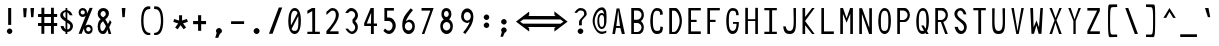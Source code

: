 SplineFontDB: 3.2
FontName: HershoMono-Regular
FullName: Hersho Mono Regular
FamilyName: Hersho Mono
Weight: Regular
Copyright: Copyright (c) 2023, Sim Domingo
UComments: "2023-9-4: Created with FontForge (http://fontforge.org)"
Version: 000.500
ItalicAngle: 0
UnderlinePosition: -83
UnderlineWidth: 41
Ascent: 833
Descent: 167
InvalidEm: 0
LayerCount: 2
Layer: 0 0 "Back" 1
Layer: 1 0 "Fore" 0
XUID: [1021 39 -546803219 6476244]
StyleMap: 0x0000
FSType: 0
OS2Version: 0
OS2_WeightWidthSlopeOnly: 0
OS2_UseTypoMetrics: 1
CreationTime: 1693767096
ModificationTime: 315532800
PfmFamily: 17
TTFWeight: 400
TTFWidth: 5
LineGap: 75
VLineGap: 0
OS2TypoAscent: 0
OS2TypoAOffset: 1
OS2TypoDescent: 0
OS2TypoDOffset: 1
OS2TypoLinegap: 75
OS2WinAscent: 0
OS2WinAOffset: 1
OS2WinDescent: 0
OS2WinDOffset: 1
HheadAscent: 0
HheadAOffset: 1
HheadDescent: 0
HheadDOffset: 1
OS2Vendor: 'PfEd'
Lookup: 6 0 0 "fixup_arrows_and_dashes" { "catch_short_options"  "catch_long_options"  "fixup_short_dashes_pre"  "fixup_short_dashes_post"  "fixup_mid_arrows"  "fixup_end_arrows"  "fixup_start_arrows"  } ['liga' ('DFLT' <'dflt' > 'latn' <'dflt' > ) ]
Lookup: 6 0 1 "fixup_double_arrows" { "fixup_double_greater_start"  "fixup_double_less_start"  "fixup_double_bar_start"  "fixup_double_greater_end"  "fixup_double_less_end"  "fixup_double_bar_end"  } ['liga' ('DFLT' <'dflt' > 'latn' <'dflt' > ) ]
Lookup: 6 0 0 "fixup_arrowhead_vs_operator" { "do_logical_or"  } ['liga' ('DFLT' <'dflt' > 'latn' <'dflt' > ) ]
Lookup: 5 0 0 "resolve_arrows_operator_ambiguity" { "do_logical_or_equals"  "do_greater_greater_greater"  "do_less_less_less"  "do_greater_greater_equal"  "do_less_less_equal"  "do_equal_operator"  } ['liga' ('DFLT' <'dflt' > 'latn' <'dflt' > ) ]
Lookup: 4 0 1 "auto ligatures" { "programming_symbols"  "numerals_colon"  } ['liga' ('DFLT' <'dflt' > 'latn' <'dflt' > ) ]
Lookup: 1 0 0 "start_arrows_lookup" { "start_arrows-1"  } []
Lookup: 1 0 0 "start_double_arrows_lookup" { "start_double_arrows-1"  } []
Lookup: 1 0 0 "mid_arrows_lookup" { "mid_arrows-1"  } []
Lookup: 1 0 0 "end_arrows_lookup" { "end_arrows_1"  } []
Lookup: 1 0 0 "end_double_arrows_lookup" { "end_double_arrows-1"  } []
Lookup: 4 0 0 "called_ligatures" { "called_ligatures-1"  } []
Lookup: 1 0 0 "lengthen_dashes" { "lengthen_dashes-1"  } []
MarkAttachClasses: 1
DEI: 91125
ChainSub2: class "catch_long_options" 3 3 3 1
  Class: 159 zero one two three four five six seven eight nine A B C D E F G H I J K L M N O P Q R S T U V W X Y Z a b c d e f g h i j k l m n o p q r s t u v w x y z space
  Class: 6 hyphen
  BClass: 159 zero one two three four five six seven eight nine A B C D E F G H I J K L M N O P Q R S T U V W X Y Z a b c d e f g h i j k l m n o p q r s t u v w x y z space
  BClass: 6 hyphen
  FClass: 159 zero one two three four five six seven eight nine A B C D E F G H I J K L M N O P Q R S T U V W X Y Z a b c d e f g h i j k l m n o p q r s t u v w x y z space
  FClass: 6 hyphen
 2 1 1
  ClsList: 2 2
  BClsList: 1
  FClsList: 1
 0
  ClassNames: "All_Others" "1" "2"
  BClassNames: "All_Others" "1" "2"
  FClassNames: "All_Others" "1" "2"
EndFPST
ChainSub2: class "do_logical_or" 3 3 3 1
  Class: 3 bar
  Class: 413 uni0009 space exclam quotedbl numbersign dollar percent ampersand quotesingle parenleft parenright asterisk plus comma hyphen period slash zero one two three four five six seven eight nine colon less equal greater question at A B C D E F G H I J K L M N O P Q R S T U V W X Y Z backslash asciicircum underscore grave a b c d e f g h i j k l m n o p q r s t u v w x y z braceleft braceright asciitilde bracketright
  BClass: 3 bar
  BClass: 413 uni0009 space exclam quotedbl numbersign dollar percent ampersand quotesingle parenleft parenright asterisk plus comma hyphen period slash zero one two three four five six seven eight nine colon less equal greater question at A B C D E F G H I J K L M N O P Q R S T U V W X Y Z backslash asciicircum underscore grave a b c d e f g h i j k l m n o p q r s t u v w x y z braceleft braceright asciitilde bracketright
  FClass: 3 bar
  FClass: 413 uni0009 space exclam quotedbl numbersign dollar percent ampersand quotesingle parenleft parenright asterisk plus comma hyphen period slash zero one two three four five six seven eight nine colon less equal greater question at A B C D E F G H I J K L M N O P Q R S T U V W X Y Z backslash asciicircum underscore grave a b c d e f g h i j k l m n o p q r s t u v w x y z braceleft braceright asciitilde bracketright
 2 1 0
  ClsList: 1 1
  BClsList: 2
  FClsList:
 1
  SeqLookup: 0 "called_ligatures"
  ClassNames: "0" "1" "2"
  BClassNames: "0" "1" "2"
  FClassNames: "0" "1" "2"
EndFPST
ChainSub2: class "fixup_double_bar_end" 3 3 3 1
  Class: 13 bar bar_right
  Class: 16 hyphen long_dash
  BClass: 13 bar bar_right
  BClass: 16 hyphen long_dash
  FClass: 13 bar bar_right
  FClass: 16 hyphen long_dash
 1 2 0
  ClsList: 1
  BClsList: 1 2
  FClsList:
 1
  SeqLookup: 0 "end_double_arrows_lookup"
  ClassNames: "All_Others" "1" "2"
  BClassNames: "All_Others" "1" "2"
  FClassNames: "All_Others" "1" "2"
EndFPST
ChainSub2: class "fixup_double_less_end" 3 3 3 1
  Class: 13 less less_end
  Class: 16 hyphen long_dash
  BClass: 13 less less_end
  BClass: 16 hyphen long_dash
  FClass: 13 less less_end
  FClass: 16 hyphen long_dash
 1 2 0
  ClsList: 1
  BClsList: 1 2
  FClsList:
 1
  SeqLookup: 0 "end_double_arrows_lookup"
  ClassNames: "All_Others" "1" "2"
  BClassNames: "All_Others" "1" "2"
  FClassNames: "All_Others" "1" "2"
EndFPST
ChainSub2: class "fixup_double_greater_end" 3 3 3 1
  Class: 19 greater greater_end
  Class: 16 hyphen long_dash
  BClass: 19 greater greater_end
  BClass: 16 hyphen long_dash
  FClass: 19 greater greater_end
  FClass: 16 hyphen long_dash
 1 2 0
  ClsList: 1
  BClsList: 1 2
  FClsList:
 1
  SeqLookup: 0 "end_double_arrows_lookup"
  ClassNames: "All_Others" "1" "2"
  BClassNames: "All_Others" "1" "2"
  FClassNames: "All_Others" "1" "2"
EndFPST
ChainSub2: class "fixup_double_bar_start" 3 3 3 1
  Class: 12 bar bar_left
  Class: 16 hyphen long_dash
  BClass: 12 bar bar_left
  BClass: 16 hyphen long_dash
  FClass: 12 bar bar_left
  FClass: 16 hyphen long_dash
 1 0 2
  ClsList: 1
  BClsList:
  FClsList: 1 2
 1
  SeqLookup: 0 "start_double_arrows_lookup"
  ClassNames: "All_Others" "1" "2"
  BClassNames: "All_Others" "1" "2"
  FClassNames: "All_Others" "1" "2"
EndFPST
ChainSub2: class "fixup_double_less_start" 3 3 3 1
  Class: 15 less less_start
  Class: 16 hyphen long_dash
  BClass: 15 less less_start
  BClass: 16 hyphen long_dash
  FClass: 15 less less_start
  FClass: 16 hyphen long_dash
 1 0 2
  ClsList: 1
  BClsList:
  FClsList: 1 2
 1
  SeqLookup: 0 "start_double_arrows_lookup"
  ClassNames: "All_Others" "1" "2"
  BClassNames: "All_Others" "1" "2"
  FClassNames: "All_Others" "1" "2"
EndFPST
ChainSub2: class "fixup_double_greater_start" 3 1 3 1
  Class: 21 greater greater_start
  Class: 16 hyphen long_dash
  FClass: 21 greater greater_start
  FClass: 16 hyphen long_dash
 1 0 2
  ClsList: 1
  BClsList:
  FClsList: 1 2
 1
  SeqLookup: 0 "start_double_arrows_lookup"
  ClassNames: "All_Others" "1" "2"
  BClassNames: "All_Others"
  FClassNames: "All_Others" "1" "2"
EndFPST
ChainSub2: coverage "fixup_start_arrows" 0 0 0 1
 1 0 1
  Coverage: 16 greater less bar
  FCoverage: 16 hyphen long_dash
 1
  SeqLookup: 0 "start_arrows_lookup"
EndFPST
ChainSub2: coverage "fixup_end_arrows" 0 0 0 1
 1 1 0
  Coverage: 16 less greater bar
  BCoverage: 16 hyphen long_dash
 1
  SeqLookup: 0 "end_arrows_lookup"
EndFPST
ChainSub2: coverage "fixup_mid_arrows" 0 0 0 1
 1 1 1
  Coverage: 16 greater less bar
  BCoverage: 16 hyphen long_dash
  FCoverage: 16 hyphen long_dash
 1
  SeqLookup: 0 "mid_arrows_lookup"
EndFPST
ChainSub2: coverage "fixup_short_dashes_post" 0 0 0 1
 1 1 0
  Coverage: 6 hyphen
  BCoverage: 115 hyphen less greater bar greater_start greater_mid less_end less_mid less_start bar_left bar_mid bar_right long_dash
 1
  SeqLookup: 0 "lengthen_dashes"
EndFPST
ChainSub2: coverage "fixup_short_dashes_pre" 0 0 0 1
 1 0 1
  Coverage: 6 hyphen
  FCoverage: 127 hyphen less greater bar greater_end greater_start greater_mid less_end less_mid less_start bar_left bar_mid bar_right long_dash
 1
  SeqLookup: 0 "lengthen_dashes"
EndFPST
ChainSub2: class "catch_short_options" 3 3 3 1
  Class: 6 hyphen
  Class: 153 zero one two three four five six seven eight nine A B C D E F G H I J K L M N O P Q R S T U V W X Y Z a b c d e f g h i j k l m n o p q r s t u v w x y z
  BClass: 6 hyphen
  BClass: 153 zero one two three four five six seven eight nine A B C D E F G H I J K L M N O P Q R S T U V W X Y Z a b c d e f g h i j k l m n o p q r s t u v w x y z
  FClass: 6 hyphen
  FClass: 153 zero one two three four five six seven eight nine A B C D E F G H I J K L M N O P Q R S T U V W X Y Z a b c d e f g h i j k l m n o p q r s t u v w x y z
 1 0 1
  ClsList: 1
  BClsList:
  FClsList: 2
 0
  ClassNames: "All_Others" "1" "2"
  BClassNames: "All_Others" "1" "2"
  FClassNames: "All_Others" "1" "2"
EndFPST
ContextSub2: class "do_equal_operator" 3 3 3 2
  Class: 5 equal
  Class: 153 zero one two three four five six seven eight nine A B C D E F G H I J K L M N O P Q R S T U V W X Y Z a b c d e f g h i j k l m n o p q r s t u v w x y z
  BClass: 5 equal
  BClass: 153 zero one two three four five six seven eight nine A B C D E F G H I J K L M N O P Q R S T U V W X Y Z a b c d e f g h i j k l m n o p q r s t u v w x y z
  FClass: 5 equal
  FClass: 153 zero one two three four five six seven eight nine A B C D E F G H I J K L M N O P Q R S T U V W X Y Z a b c d e f g h i j k l m n o p q r s t u v w x y z
 2 0 0
  ClsList: 1 2
  BClsList:
  FClsList:
 1
  SeqLookup: 0 "lengthen_dashes"
 2 0 0
  ClsList: 2 1
  BClsList:
  FClsList:
 1
  SeqLookup: 1 "lengthen_dashes"
  ClassNames: "All_Others" "1" "2"
  BClassNames: "All_Others" "1" "2"
  FClassNames: "All_Others" "1" "2"
EndFPST
ContextSub2: glyph "do_less_less_equal" 0 0 0 1
 String: 15 less less equal
 BString: 0 
 FString: 0 
 1
  SeqLookup: 0 "called_ligatures"
EndFPST
ContextSub2: glyph "do_greater_greater_equal" 0 0 0 1
 String: 21 greater greater equal
 BString: 0 
 FString: 0 
 1
  SeqLookup: 0 "called_ligatures"
EndFPST
ContextSub2: glyph "do_less_less_less" 0 0 0 1
 String: 14 less less less
 BString: 0 
 FString: 0 
 1
  SeqLookup: 0 "called_ligatures"
EndFPST
ContextSub2: glyph "do_greater_greater_greater" 0 0 0 1
 String: 23 greater greater greater
 BString: 0 
 FString: 0 
 1
  SeqLookup: 0 "called_ligatures"
EndFPST
ContextSub2: glyph "do_logical_or_equals" 0 0 0 1
 String: 13 bar bar equal
 BString: 0 
 FString: 0 
 1
  SeqLookup: 0 "called_ligatures"
EndFPST
LangName: 1033
Encoding: Custom
Compacted: 1
UnicodeInterp: none
NameList: AGL For New Fonts
DisplaySize: -48
AntiAlias: 1
FitToEm: 0
WinInfo: 108 27 9
BeginPrivate: 0
EndPrivate
TeXData: 1 0 0 522190 261095 174063 489685 1048576 174063 783286 444596 497025 792723 393216 433062 380633 303038 157286 324010 404750 52429 2506097 1059062 262144
BeginChars: 338 337

StartChar: o
Encoding: 110 111 0
AltUni2: 0000ba.ffffffff.0
Width: 480
VWidth: 833
Flags: W
HStem: 0 67<184.431 295.548> 311 69<184.122 296.538>
VStem: 82 59<115.68 265.988> 339 59<115.683 267.094>
LayerCount: 2
Fore
SplineSet
240 311 m 0
 184 311 141 256 141 194 c 0
 141 130 180 67 240 67 c 0
 299 67 339 129 339 194 c 0
 339 257 299 311 240 311 c 0
240 380 m 0
 331 380 398 307 398 194 c 0
 398 81 331 0 240 0 c 0
 150 0 82 80 82 194 c 0
 82 308 149 380 240 380 c 0
EndSplineSet
Validated: 1
EndChar

StartChar: n
Encoding: 109 110 1
Width: 480
VWidth: 833
Flags: HW
HStem: 336 56<168.29 310.829>
VStem: 82 64<289.243 313.991>
LayerCount: 2
Fore
SplineSet
398 1 m 1
 334 1 l 1
 334 280 l 1
 334 282 l 2
 333 284 308 327 240 327 c 0
 185 327 155 298 146 280 c 1
 146 1 l 1
 82 1 l 1
 82 86 82 171 82 256 c 0
 82 298 82 341 82 383 c 1
 146 383 l 1
 146 358 l 1
 160 364 l 2
 184 374 231 383 258 383 c 0
 279 383 398 362 398 283 c 2
 398 1 l 1
EndSplineSet
Validated: 1
EndChar

StartChar: h
Encoding: 103 104 2
Width: 480
VWidth: 833
Flags: HW
LayerCount: 2
Fore
SplineSet
168 303 m 0
 156 296 146 284 146 268 c 2
 146 268 146 14 146 4 c 1
 82 4 l 1
 82 14 82 648 82 648 c 1
 146 648 l 1
 146 648 146 371 146 361 c 1
 146 371 160 377 160 367 c 1
 186 377 223 385 250 385 c 0
 269 385 395 369 396 282 c 2
 396 282 398 55 398 4 c 1
 334 4 l 1
 334 14 336 268 336 268 c 2
 336 296 297 320 250 320 c 0
 224 320 193 317 168 303 c 0
EndSplineSet
Validated: 1
EndChar

StartChar: space
Encoding: 31 32 3
AltUni2: 0000a0.ffffffff.0
Width: 480
VWidth: 833
Flags: HW
LayerCount: 2
Fore
Validated: 1
EndChar

StartChar: i
Encoding: 104 105 4
Width: 480
VWidth: 833
Flags: HW
LayerCount: 2
Fore
SplineSet
268 74 m 1
 396 74 l 1
 396 11 l 1
 236 11 l 2
 218 11 204 25 204 42 c 2
 208 308 l 1
 84 308 l 1
 84 371 l 1
 238 371 l 2
 255 371 270 356 270 339 c 0
 269 173 268 87 268 84 c 2
 268 74 l 1
232 549 m 0
 258 544 270 525 270 505 c 0
 270 478 250 457 224 457 c 2
 224 457 218 457 216 458 c 0
 191 462 180 480 180 498 c 2
 180 503 l 2
 182 529 200 550 224 550 c 0
 228 550 231 549 232 549 c 0
EndSplineSet
Validated: 1
EndChar

StartChar: j
Encoding: 105 106 5
Width: 480
VWidth: 833
Flags: HW
HStem: -167 64<186.112 308.078> 298 64<266 324> 457 93<307.824 382.901>
VStem: 90 68<-74.9279 0> 266 120<298 359.737> 302 88<463.667 542.516> 328 62<-79.4272 298>
LayerCount: 2
Fore
SplineSet
390 69 m 2xf2
 390 -120 383 -167 242 -167 c 0
 158 -167 90 -127 90 0 c 1
 158 0 l 1
 158 -31 165 -103 246 -103 c 0
 325 -103 328 -61 328 69 c 2
 328 114 l 2xf2
 328 162 324 235 324 305 c 6
 324 315 l 5
 266 315 l 5
 266 379 l 5
 313 379 340 378 356 378 c 4
 372 378 386 363 386 346 c 4xf8
 386 271 390 190 390 136 c 2
 390 69 l 2xf2
344 457 m 0
 344 457 343 457 342 457 c 0
 334 457 302 459 302 500 c 2
 302 505 l 2
 302 532 322 550 344 550 c 0
 348 550 351 549 352 549 c 0
 378 544 390 523 390 503 c 0xf4
 390 477 370 457 344 457 c 0
EndSplineSet
Validated: 1
EndChar

StartChar: s
Encoding: 114 115 6
Width: 480
VWidth: 833
Flags: HW
LayerCount: 2
Fore
SplineSet
234 1 m 0
 169 1 93 43 84 97 c 1
 158 97 l 1
 165 63 207 45 234 45 c 0
 273 45 322 73 322 110 c 0
 322 149 280 160 234 160 c 0
 169 160 96 223 96 265 c 0
 96 323 163 377 232 377 c 0
 305 377 389 332 396 262 c 1
 320 262 l 1
 318 276 311 286 302 295 c 0
 279 316 249 324 232 324 c 0
 199 324 172 298 172 266 c 0
 172 237 200 211 232 211 c 0
 267 211 396 185 396 110 c 0
 396 50 337 1 234 1 c 0
EndSplineSet
Validated: 1
EndChar

StartChar: v
Encoding: 117 118 7
Width: 480
VWidth: 833
Flags: HW
LayerCount: 2
Fore
SplineSet
143 382 m 1
 233 76 l 1
 339 379 l 1
 399 379 l 1
 267 1 l 1
 199 1 l 1
 81 382 l 1
 143 382 l 1
EndSplineSet
Validated: 1
EndChar

StartChar: w
Encoding: 118 119 8
Width: 480
VWidth: 833
Flags: W
HStem: 0 21G<88.2865 183.986 276.739 374.668> 357 20G<22 94.5532 207.258 269.425 385.841 458>
VStem: 22 70<339.3 377>
LayerCount: 2
Fore
SplineSet
134 48 m 1
 212 377 l 1
 266 377 l 1
 322 50 l 1
 390 377 l 1
 458 377 l 1
 370 0 l 1
 280 0 l 1
 235 276 l 1
 180 0 l 1
 92 0 l 1
 22 377 l 1
 92 377 l 1
 134 48 l 1
EndSplineSet
Validated: 1
EndChar

StartChar: d
Encoding: 99 100 9
Width: 480
VWidth: 833
Flags: HW
LayerCount: 2
Fore
SplineSet
238 381 m 0
 266 381 295 373 322 357 c 1
 322 367 336 358 336 348 c 1
 336 358 336 647 336 647 c 2
 336 652 355 656 372 656 c 0
 386 656 398 654 398 649 c 2
 398 649 398 10 398 0 c 5
 336 0 l 5
 336 10 336 37 336 37 c 2
 336 47 322 37 322 27 c 1
 295 10 265 1 238 1 c 0
 147 1 82 82 82 195 c 0
 82 306 145 381 238 381 c 0
238 293 m 0
 187 293 146 246 146 186 c 0
 146 126 187 79 238 79 c 0
 287 79 334 126 334 186 c 0
 334 246 287 293 238 293 c 0
EndSplineSet
Validated: 1
EndChar

StartChar: p
Encoding: 111 112 10
Width: 480
VWidth: 833
Flags: HW
LayerCount: 2
Fore
SplineSet
240 -1 m 0
 198 -1 175 14 144 32 c 1
 144 22 144 -167 144 -167 c 2
 144 -172 126 -175 110 -175 c 0
 95 -175 82 -173 82 -168 c 2
 82 -168 82 368 82 378 c 1
 82 373 95 371 110 371 c 0
 126 371 144 374 144 379 c 1
 144 369 144 344 144 344 c 2
 144 334 158 344 158 354 c 1
 185 371 213 379 240 379 c 0
 331 379 398 298 398 185 c 0
 398 74 333 -1 240 -1 c 0
240 67 m 0
 298 67 337 134 337 194 c 0
 337 254 299 307 240 307 c 0
 184 307 152 258 152 194 c 0
 152 122 188 67 240 67 c 0
EndSplineSet
Validated: 1
EndChar

StartChar: b
Encoding: 97 98 11
Width: 480
VWidth: 833
Flags: HW
LayerCount: 2
Fore
SplineSet
84 1 m 1
 84 3 84 648 84 648 c 2
 84 649 93 653 108 653 c 0
 125 653 140 649 142 646 c 2
 142 646 142 345 142 343 c 1
 184 367 202 380 240 380 c 0
 331 380 396 309 396 199 c 4
 396 87 329 0 240 0 c 0
 214 0 186 12 160 28 c 1
 159 36 153 43 147 43 c 0
 144 43 142 40 142 36 c 2
 142 36 142 1 142 -1 c 1
 84 1 l 1
330 188 m 4
 330 249 293 301 240 301 c 0
 188 301 146 249 146 188 c 4
 146 127 188 71 240 71 c 0
 293 71 330 127 330 188 c 4
EndSplineSet
Validated: 1
EndChar

StartChar: q
Encoding: 112 113 12
Width: 480
VWidth: 833
Flags: HW
LayerCount: 2
Fore
SplineSet
240 -1 m 0
 147 -1 82 74 82 185 c 0
 82 298 149 379 240 379 c 0
 267 379 295 371 322 354 c 1
 322 344 336 334 336 344 c 2
 336 344 336 369 336 379 c 1
 336 374 354 371 370 371 c 0
 385 371 398 373 398 378 c 1
 398 368 398 -168 398 -168 c 2
 398 -173 385 -175 370 -175 c 0
 354 -175 336 -172 336 -167 c 2
 336 -167 336 22 336 32 c 1
 305 14 282 -1 240 -1 c 0
240 67 m 0
 292 67 328 122 328 194 c 0
 328 258 296 307 240 307 c 0
 181 307 143 254 143 194 c 0
 143 134 182 67 240 67 c 0
EndSplineSet
Validated: 1
EndChar

StartChar: g
Encoding: 102 103 13
Width: 480
VWidth: 833
Flags: HW
HStem: -168 67<166.722 313.12> 0 69<191.71 286.412> 317 63<183.98 293.157>
VStem: 88 72<-94.0712 -39> 88 64<114.058 284.76> 320 71<-90.0016 33 106.5 288.369 348 381>
LayerCount: 2
Fore
SplineSet
391 144 m 6xec
 391 -151 382 -168 234 -168 c 7
 123 -168 88 -137 88 -39 c 4
 160 -39 l 7xf4
 160 -93 170 -101 238 -101 c 7
 305 -101 320 -92 320 -48 c 4
 320 -45 320 23 320 33 c 5
 315 33 310 0 240 0 c 4
 139 0 88 68 88 205 c 4
 88 321 139 380 240 380 c 4
 279 380 320 364 320 348 c 4
 320 381 l 5
 392 381 l 5
 392 379 391 270 391 205 c 6
 391 144 l 6xec
152 196 m 4xec
 152 126 192 69 240 69 c 4
 287 69 320 121 320 196 c 4
 320 276 293 317 240 317 c 4
 182 317 152 275 152 196 c 4xec
EndSplineSet
Validated: 1
EndChar

StartChar: e
Encoding: 100 101 14
Width: 480
VWidth: 833
Flags: HW
HStem: 0 66<186.21 346.793> 162 63<152 329> 314 67<188.979 306.928>
VStem: 81 71<100.092 162 225 278.041> 329 71<225 290.783>
LayerCount: 2
Fore
SplineSet
400 162 m 1
 152 162 l 1
 152 67 246 66 251 66 c 0
 297 66 340 88 345 88 c 0
 352 80 372 44 374 35 c 1
 341 15 295 0 251 0 c 0
 169 0 81 32 81 218 c 0
 81 318 158 381 251 381 c 0
 313 381 400 349 400 162 c 1
329 225 m 1
 329 284 300 314 251 314 c 0
 203 314 152 274 152 225 c 17
 329 225 l 1
EndSplineSet
Validated: 1
EndChar

StartChar: c
Encoding: 98 99 15
Width: 480
VWidth: 833
Flags: HW
HStem: 1 88<195.949 323.516> 303 78<197.288 312.715>
VStem: 86 69<130.888 259.845>
LayerCount: 2
Fore
SplineSet
394 305 m 5
 378 297 345 280 326 270 c 1
 307 291 280 303 254 303 c 0
 206 303 155 258 155 195 c 0
 155 131 208 89 254 89 c 0
 275 89 300 97 318 114 c 1
 326 110 332 107 338 104 c 0
 355 96 365 90 388 75 c 1
 357 29 310 1 254 1 c 0
 159 1 86 82 86 195 c 0
 86 308 158 381 254 381 c 4
 314 381 364 353 394 305 c 5
EndSplineSet
Validated: 1
EndChar

StartChar: a
Encoding: 96 97 16
AltUni2: 0000aa.ffffffff.0
Width: 480
VWidth: 833
Flags: HW
HStem: 10 45<171.447 303.455> 191 39<173.029 306.572> 322 62<174.434 298.183>
VStem: 82 64<80.5889 167.104> 334 65<84.117 122 122.105 168.304 213.571 288.722>
LayerCount: 2
Fore
SplineSet
398 282 m 2
 398 281 l 2
 399 266 399 113 399 113 c 1
 399 1 l 1
 334 1 l 1
 334 19 l 1
 309 11 279 1 240 1 c 0
 145 1 81 51 81 113 c 0
 81 174 144 231 240 231 c 4
 278 231 306 213 334 205 c 1
 332 270 l 1
 320 284 287 319 241 319 c 0
 205 319 175 297 161 287 c 1
 135 304 125 309 112 320 c 1
 128 338 188 383 244 384 c 0
 309 384 396 332 398 282 c 2
329 115 m 0
 329 157 284 177 239 177 c 0
 191 177 146 150 146 115 c 0
 146 74 194 53 240 53 c 0
 284 53 329 72 329 115 c 0
EndSplineSet
Validated: 1
EndChar

StartChar: x
Encoding: 119 120 17
Width: 480
VWidth: 833
Flags: W
HStem: 148 86<224.415 254.141> 362 20G<75 143 339 405>
VStem: 75 68<0 34.5589 347.441 382> 339 66<2 34.7241>
LayerCount: 2
Fore
SplineSet
75 382 m 1
 143 382 l 1
 143 378 236 234 239 234 c 0
 242 234 339 376 339 380 c 1
 405 380 l 1
 402 372 280 191 280 191 c 1
 280 191 405 5 405 2 c 1
 339 2 l 1
 339 6 242 148 239 148 c 0
 236 148 143 4 143 0 c 1
 75 0 l 1
 75 3 195 191 195 191 c 1
 195 191 75 379 75 382 c 1
EndSplineSet
Validated: 1
EndChar

StartChar: y
Encoding: 120 121 18
Width: 480
VWidth: 833
Flags: HW
LayerCount: 2
Fore
SplineSet
200 -5 m 1
 196 0 78 371 78 382 c 1
 142 382 l 1
 142 374 217 139 236 87 c 0
 237 83 238 81 239 79 c 1
 239 80 241 87 241 87 c 1
 261 138 338 371 338 379 c 1
 402 379 l 1
 402 368 235 -143 224 -166 c 1
 224 -166 224 -167 222 -167 c 2
 150 -167 l 1
 158 -153 198 -16 200 -5 c 1
EndSplineSet
Validated: 1
EndChar

StartChar: u
Encoding: 116 117 19
Width: 480
VWidth: 833
Flags: HW
HStem: 10 57<169.121 311.687>
VStem: 334 63<89.0093 113.757>
LayerCount: 2
Fore
SplineSet
82 383 m 1
 146 383 l 1
 146 105 l 1
 146 103 l 2
 147 101 172 58 240 58 c 0
 295 58 325 87 334 105 c 1
 334 383 l 1
 398 383 l 1
 398 255 398 127 397 1 c 1
 334 1 l 1
 334 27 l 1
 320 21 l 2
 296 11 249 1 222 1 c 0
 201 1 82 23 82 102 c 2
 82 383 l 1
EndSplineSet
Validated: 1
EndChar

StartChar: l
Encoding: 107 108 20
Width: 480
VWidth: 833
Flags: HW
LayerCount: 2
Fore
SplineSet
242 680 m 0
 243 680 280 677 280 646 c 2
 280 72 l 1
 294 83 373 110 392 110 c 0
 395 110 398 108 398 106 c 2
 398 46 l 1
 349 46 246 15 246 7 c 1
 220 9 212 29 212 40 c 2
 212 117 l 1
 212 117 214 600 214 616 c 1
 165 616 86 581 86 578 c 1
 82 578 l 1
 82 640 l 2
 82 651 214 680 242 680 c 0
EndSplineSet
Validated: 1
EndChar

StartChar: r
Encoding: 113 114 21
Width: 480
VWidth: 833
Flags: HW
LayerCount: 2
Fore
SplineSet
352 276 m 1
 338 291 303 323 264 323 c 0
 211 323 164 251 152 228 c 1
 151 185 150 98 150 1 c 1
 86 1 l 1
 86 383 l 1
 150 383 l 1
 150 298 l 1
 168 324 l 1
 168 324 209 383 264 383 c 0
 310 383 364 340 394 307 c 1
 352 276 l 1
EndSplineSet
Validated: 1
EndChar

StartChar: m
Encoding: 108 109 22
Width: 480
VWidth: 833
Flags: HW
LayerCount: 2
Fore
SplineSet
339 388 m 0
 403 388 462 323 462 291 c 0
 462 284 462 0 462 0 c 1
 408 0 l 1
 408 0 408 279 408 286 c 1
 387 311 359 326 337 326 c 0
 303 326 276 298 265 286 c 1
 265 279 265 0 265 0 c 1
 211 0 l 1
 211 0 211 278 211 285 c 0
 207 298 177 326 148 326 c 0
 111 326 86 298 74 286 c 1
 74 279 74 0 74 0 c 1
 18 0 l 1
 18 0 18 381 18 388 c 1
 68 388 l 1
 68 381 68 361 68 361 c 1
 81 371 116 388 150 388 c 0
 205 388 239 342 239 342 c 0
 240 342 278 388 339 388 c 0
EndSplineSet
Validated: 1
EndChar

StartChar: t
Encoding: 115 116 23
Width: 480
VWidth: 833
Flags: HW
LayerCount: 2
Fore
SplineSet
204 184 m 0
 204 194 204 321 204 321 c 5
 84 321 l 5
 84 331 84 385 84 385 c 1
 204 385 l 1
 204 395 204 649 204 649 c 1
 268 649 l 1
 268 649 268 395 268 385 c 1
 392 385 l 1
 392 385 392 331 392 321 c 5
 268 321 l 5
 268 321 268 189 268 179 c 0
 268 153 266 133 266 118 c 0
 266 83 269 61 312 61 c 0
 336 61 377 60 396 59 c 1
 396 59 396 13 396 3 c 1
 390 3 386 3 380 3 c 0
 365 3 344 4 276 4 c 0
 220 4 204 36 204 115 c 0
 204 116 204 182 204 184 c 0
EndSplineSet
Validated: 1
EndChar

StartChar: f
Encoding: 101 102 24
Width: 480
VWidth: 833
Flags: HW
HStem: 309 65<75 157 219 302> 591 64<234.935 320.484>
VStem: 157 62<3 309 374 576.329> 341 64<476 571.657>
LayerCount: 2
Fore
SplineSet
405 476 m 1
 341 476 l 1
 341 477 l 2
 341 526 338 591 273 591 c 0
 219 591 219 521 219 473 c 2
 219 473 219 384 219 374 c 1
 302 374 l 1
 302 374 302 319 302 309 c 1
 219 309 l 1
 219 309 219 11 219 1 c 1
 157 1 l 1
 157 11 157 309 157 309 c 1
 75 309 l 1
 75 319 75 374 75 374 c 1
 157 374 l 1
 157 384 157 468 157 468 c 2
 157 563 193 655 273 655 c 0
 365 655 405 573 405 476 c 1
EndSplineSet
Validated: 1
EndChar

StartChar: k
Encoding: 106 107 25
Width: 480
VWidth: 833
Flags: HW
VStem: 84 64<20 145.916 146 171.154 218 666.538> 334 61<20 65.3335>
LayerCount: 2
Fore
SplineSet
148 213 m 1
 148 223 298 360 308 369 c 1
 388 369 l 1
 379 360 269 246 269 237 c 1
 283 223 396 12 396 3 c 1
 334 3 l 1
 334 13 227 188 221 188 c 0
 211 188 148 120 148 111 c 2
 148 111 148 13 148 3 c 1
 84 3 l 1
 84 13 84 650 84 650 c 1
 148 650 l 1
 148 650 148 223 148 213 c 1
EndSplineSet
Validated: 1
EndChar

StartChar: z
Encoding: 121 122 26
Width: 480
VWidth: 833
Flags: HW
LayerCount: 2
Fore
SplineSet
396 305 m 1
 168 59 l 1
 396 59 l 1
 396 2 l 1
 84 2 l 1
 84 65 l 1
 328 311 l 1
 84 311 l 1
 84 365 l 1
 396 365 l 1
 396 305 l 1
EndSplineSet
Validated: 1
EndChar

StartChar: H
Encoding: 71 72 27
Width: 480
VWidth: 833
Flags: HW
LayerCount: 2
Fore
SplineSet
148 372 m 1
 332 372 l 1
 332 656 l 1
 398 656 l 1
 398 10 l 1
 332 10 l 1
 332 327 l 1
 148 327 l 1
 148 10 l 1
 82 10 l 1
 82 656 l 1
 148 656 l 1
 148 372 l 1
EndSplineSet
Validated: 1
EndChar

StartChar: O
Encoding: 78 79 28
Width: 480
VWidth: 833
Flags: W
HStem: 10 77<180.956 298.382> 588 68<190.204 295.162>
VStem: 82 65<153.855 507.138> 334 64<152.787 526.094>
LayerCount: 2
Fore
SplineSet
398 343 m 0
 398 125 338 10 240 10 c 0
 142 10 82 122 82 343 c 0
 82 520 146 656 240 656 c 0
 340 656 398 549 398 343 c 0
147 348 m 2
 147 332 l 2
 147 139 159 87 240 87 c 0
 322 87 334 150 334 343 c 0
 334 514 319 588 240 588 c 0
 171 588 147 508 147 348 c 2
EndSplineSet
Validated: 1
EndChar

StartChar: A
Encoding: 64 65 29
Width: 480
VWidth: 833
Flags: HW
LayerCount: 2
Fore
SplineSet
275 217 m 5
 230 608 l 5
 183 217 l 5
 275 217 l 5
150 10 m 5
 84 10 l 5
 190 656 l 5
 260 656 l 5
 396 10 l 5
 322 10 l 5
 283 169 l 5
 177 169 l 5
 150 10 l 5
EndSplineSet
Validated: 1
EndChar

StartChar: E
Encoding: 68 69 30
Width: 480
VWidth: 833
Flags: HW
VStem: 84 311
LayerCount: 2
Fore
SplineSet
150 598 m 1
 150 372 l 1
 290 372 l 1
 290 317 l 1
 150 317 l 1
 150 75 l 1
 395 75 l 1
 395 10 l 1
 84 10 l 1
 84 658 l 1
 395 658 l 1
 395 598 l 1
 150 598 l 1
EndSplineSet
Validated: 1
EndChar

StartChar: S
Encoding: 82 83 31
Width: 480
VWidth: 833
Flags: HW
HStem: 10 77<208.544 304.683> 597 61<186.533 274.858>
VStem: 84 73<449.736 568.695> 92 80<128.647 188> 316 70<499 550.773> 326 69<107.87 235.497>
LayerCount: 2
Fore
SplineSet
84 511 m 4xe4
 84 594 157 658 240 658 c 4
 338 658 376 540 386 499 c 5
 316 499 l 5
 306 539 277 597 232 597 c 4
 204 597 157 565 157 511 c 4xe8
 157 384 395 361 395 190 c 4
 395 123 360 10 250 10 c 4
 131 10 99 144 92 188 c 5
 172 188 l 5xd4
 179 144 206 87 256 87 c 4
 271 87 326 93 326 177 c 4
 326 304 84 354 84 511 c 4xe4
EndSplineSet
Validated: 1
EndChar

StartChar: I
Encoding: 72 73 32
Width: 480
VWidth: 833
Flags: W
HStem: 11 57<84 208 278 396> 601 57<84 208 278 396>
VStem: 208 70<68 601>
LayerCount: 2
Fore
SplineSet
396 601 m 1
 278 601 l 1
 278 68 l 1
 396 68 l 1
 396 11 l 1
 84 11 l 1
 84 68 l 1
 208 68 l 1
 208 601 l 1
 84 601 l 1
 84 658 l 1
 396 658 l 1
 396 601 l 1
EndSplineSet
Validated: 1
EndChar

StartChar: N
Encoding: 77 78 33
Width: 480
VWidth: 833
Flags: HW
LayerCount: 2
Fore
SplineSet
152 656 m 1
 332 164 l 1
 332 656 l 1
 398 656 l 1
 398 10 l 1
 328 10 l 1
 148 514 l 1
 148 10 l 1
 82 10 l 1
 82 656 l 1
 152 656 l 1
EndSplineSet
Validated: 1
EndChar

StartChar: L
Encoding: 75 76 34
Width: 480
VWidth: 833
Flags: HW
LayerCount: 2
Fore
SplineSet
396 75 m 1
 396 10 l 1
 84 10 l 1
 84 656 l 1
 150 657 l 1
 150 74 l 1
 396 75 l 1
EndSplineSet
Validated: 1
EndChar

StartChar: Z
Encoding: 89 90 35
Width: 480
VWidth: 833
Flags: HW
VStem: 84 312
LayerCount: 2
Fore
SplineSet
84 85 m 1
 328 592 l 1
 84 592 l 1
 84 657 l 1
 396 657 l 1
 396 584 l 1
 152 77 l 1
 396 77 l 1
 396 10 l 1
 84 10 l 1
 84 85 l 1
EndSplineSet
Validated: 1
EndChar

StartChar: V
Encoding: 85 86 36
Width: 480
VWidth: 833
Flags: HW
LayerCount: 2
Fore
SplineSet
146 657 m 1
 238 86 l 5
 334 657 l 1
 396 657 l 1
 268 11 l 1
 208 11 l 1
 84 657 l 1
 146 657 l 1
EndSplineSet
Validated: 1
EndChar

StartChar: P
Encoding: 79 80 37
Width: 480
VWidth: 833
Flags: HW
LayerCount: 2
Fore
SplineSet
150 367 m 1
 234 367 l 2
 283 367 340 423 340 485 c 0
 340 544 285 592 234 592 c 2
 150 592 l 1
 150 367 l 1
148 317 m 1
 148 10 l 1
 82 10 l 1
 82 655 l 1
 268 655 l 2
 334 655 398 572 398 485 c 0
 398 400 334 317 268 317 c 2
 148 317 l 1
EndSplineSet
Validated: 1
EndChar

StartChar: T
Encoding: 83 84 38
Width: 480
VWidth: 833
Flags: HW
LayerCount: 2
Fore
SplineSet
396 601 m 1
 278 601 l 1
 278 11 l 1
 208 11 l 1
 208 601 l 1
 84 601 l 1
 84 658 l 1
 396 658 l 1
 396 601 l 1
EndSplineSet
Validated: 1
EndChar

StartChar: M
Encoding: 76 77 39
Width: 480
VWidth: 833
Flags: HW
LayerCount: 2
Fore
SplineSet
148 10 m 1
 82 10 l 1
 82 656 l 1
 150 657 l 1
 240 402 l 1
 328 657 l 1
 398 656 l 1
 398 10 l 1
 332 10 l 1
 332 514 l 1
 240 292 l 1
 148 513 l 1
 148 10 l 1
EndSplineSet
Validated: 1
EndChar

StartChar: F
Encoding: 69 70 40
Width: 480
VWidth: 833
Flags: HW
LayerCount: 2
Fore
SplineSet
150 10 m 1
 84 10 l 1
 84 656 l 1
 396 657 l 1
 396 598 l 1
 150 597 l 1
 150 372 l 1
 290 372 l 1
 288 317 l 1
 150 317 l 1
 150 10 l 1
EndSplineSet
Validated: 1
EndChar

StartChar: X
Encoding: 87 88 41
Width: 480
VWidth: 833
Flags: HW
LayerCount: 2
Fore
SplineSet
86 657 m 1
 148 657 l 1
 240 408 l 1
 334 657 l 1
 394 657 l 1
 262 353 l 1
 394 10 l 1
 328 10 l 1
 236 288 l 1
 152 10 l 1
 86 10 l 1
 214 352 l 1
 86 657 l 1
EndSplineSet
Validated: 1
EndChar

StartChar: Y
Encoding: 88 89 42
Width: 480
VWidth: 833
Flags: HW
VStem: 82 61<639.401 657>
LayerCount: 2
Fore
SplineSet
82 657 m 1
 143 657 l 1
 239 375 l 5
 338 657 l 1
 398 657 l 1
 268 336 l 1
 268 10 l 1
 210 10 l 1
 210 336 l 1
 82 657 l 1
EndSplineSet
Validated: 1
EndChar

StartChar: Q
Encoding: 80 81 43
Width: 480
VWidth: 833
Flags: HW
LayerCount: 2
Fore
SplineSet
240 87 m 0
 255 87 256 87 274 93 c 1
 206 222 l 1
 266 223 l 1
 316 142 l 1
 322 163 l 2
 332 200 334 253 334 331 c 0
 334 524 315 588 246 588 c 0
 172 588 146 512 146 346 c 2
 146 336 l 2
 146 136 159 87 238 87 c 0
 239 87 239 87 240 87 c 0
248 656 m 0
 339 656 398 550 398 340 c 0
 398 233 382 145 352 88 c 1
 350 83 l 1
 392 10 l 1
 328 10 l 1
 312 35 l 1
 294 24 272 10 240 10 c 0
 141 10 82 122 82 318 c 0
 82 530 151 656 248 656 c 0
EndSplineSet
Validated: 1
EndChar

StartChar: U
Encoding: 84 85 44
Width: 480
VWidth: 833
Flags: HW
HStem: 10 77<181.961 299.004>
VStem: 80 58<141.4 342> 344 56<148.091 342>
LayerCount: 2
Fore
SplineSet
344 342 m 0
 344 429 338 574 338 658 c 1
 400 658 l 1
 400 281 l 2
 400 66 350 10 238 10 c 0
 127 10 80 66 80 281 c 2
 80 657 l 1
 142 657 l 1
 140 558 138 429 138 342 c 0
 138 157 158 87 240 87 c 0
 322 87 344 162 344 342 c 0
EndSplineSet
Validated: 1
EndChar

StartChar: R
Encoding: 81 82 45
Width: 480
VWidth: 833
Flags: HW
LayerCount: 2
Fore
SplineSet
150 367 m 1
 234 367 l 2
 283 367 342 423 342 485 c 0
 342 544 286 592 234 592 c 2
 150 592 l 1
 150 367 l 1
292 322 m 2
 282 319 l 1
 396 10 l 1
 330 10 l 1
 222 317 l 1
 148 317 l 1
 148 10 l 1
 82 10 l 1
 82 655 l 1
 270 655 l 2
 336 655 398 573 398 485 c 0
 398 411 349 338 292 322 c 2
EndSplineSet
Validated: 1
EndChar

StartChar: D
Encoding: 67 68 46
Width: 480
VWidth: 833
Flags: HW
LayerCount: 2
Fore
SplineSet
150 588 m 5
 150 63 l 1
 206 63 l 2
 256 63 340 187 340 332 c 0
 340 485 258 589 206 589 c 4
 150 588 l 5
242 10 m 2
 82 10 l 1
 82 655 l 1
 242 655 l 2
 303 655 398 512 398 332 c 0
 398 167 302 10 242 10 c 2
EndSplineSet
Validated: 1
EndChar

StartChar: K
Encoding: 74 75 47
Width: 480
VWidth: 833
Flags: HW
LayerCount: 2
Fore
SplineSet
154 10 m 1
 88 10 l 1
 88 657 l 1
 154 657 l 1
 154 434 l 1
 328 657 l 1
 392 657 l 1
 152 333 l 1
 390 10 l 1
 328 10 l 1
 154 228 l 1
 154 10 l 1
EndSplineSet
Validated: 1
EndChar

StartChar: B
Encoding: 65 66 48
Width: 480
VWidth: 833
Flags: HW
LayerCount: 2
Fore
SplineSet
332 340 m 2
 322 332 l 1
 332 324 l 2
 369 293 396 236 396 178 c 0
 396 91 353 10 266 10 c 2
 82 10 l 1
 82 655 l 1
 268 655 l 2
 348 655 398 569 398 484 c 0
 398 427 370 370 332 340 c 2
150 367 m 1
 234 367 l 2
 283 367 340 422 340 484 c 0
 340 543 291 592 234 592 c 2
 150 592 l 1
 150 367 l 1
148 285 m 1
 148 60 l 1
 232 60 l 2
 287 60 338 116 338 178 c 0
 338 236 283 286 232 286 c 0
 228 286 159 285 158 285 c 2
 148 285 l 1
EndSplineSet
Validated: 1
EndChar

StartChar: C
Encoding: 66 67 49
Width: 480
VWidth: 833
Flags: W
HStem: 10 78<192.21 319.718> 588 68<191.494 311.292>
VStem: 82 65<152.555 506.106> 334 64<104.503 182 498 563.436>
LayerCount: 2
Fore
SplineSet
330 481 m 1
 330 516 328 539 318 557 c 0
 303 583 276 588 242 588 c 0
 172 588 147 511 147 332 c 0
 147 164 173 88 242 88 c 0
 279 88 310 89 324 116 c 0
 334 134 334 160 334 199 c 1
 398 182 l 1
 396 52 354 10 240 10 c 0
 142 10 82 123 82 343 c 0
 82 518 147 656 242 656 c 0
 351 656 393 613 395 498 c 1
 330 481 l 1
EndSplineSet
Validated: 1
EndChar

StartChar: G
Encoding: 70 71 50
Width: 480
VWidth: 833
Flags: HW
LayerCount: 2
Fore
SplineSet
330 478 m 1
 330 514 326 540 316 558 c 0
 301 584 274 588 240 588 c 0
 170 588 146 521 146 342 c 0
 146 175 170 88 240 88 c 0
 333 88 336 205 338 267 c 1
 250 267 l 1
 250 312 l 1
 398 312 l 1
 397 167 369 10 238 10 c 0
 140 10 82 123 82 343 c 0
 82 529 137 655 240 656 c 2
 242 656 l 2
 335 656 389 607 392 479 c 1
 330 478 l 1
EndSplineSet
Validated: 1
EndChar

StartChar: J
Encoding: 73 74 51
Width: 480
VWidth: 833
Flags: HW
LayerCount: 2
Fore
SplineSet
143 200 m 1
 155 125 184 87 241 87 c 0
 322 87 343 162 343 342 c 0
 343 429 337 574 337 658 c 1
 399 658 l 1
 399 281 l 2
 399 66 351 10 239 10 c 0
 143 10 93 54 81 200 c 1
 143 200 l 1
EndSplineSet
Validated: 1
EndChar

StartChar: W
Encoding: 86 87 52
Width: 480
VWidth: 833
Flags: HW
LayerCount: 2
Fore
SplineSet
151 657 m 1
 165 175 l 1
 238 346 l 5
 300 174 l 1
 335 657 l 1
 398 657 l 1
 362 11 l 1
 292 10 l 1
 236 220 l 1
 174 11 l 1
 112 11 l 1
 82 657 l 1
 151 657 l 1
EndSplineSet
Validated: 1
EndChar

StartChar: parenleft
Encoding: 39 40 53
Width: 480
VWidth: 833
Flags: W
HStem: -25 53<271.488 354> 623 66<263.883 354>
VStem: 126 58<152.945 509.56>
LayerCount: 2
Fore
SplineSet
184 332 m 0
 184 210 204 136 232 92 c 0
 267 36 314 28 342 28 c 2
 354 28 l 1
 354 -25 l 1
 304 -25 l 2
 269 -25 219 -12 180 52 c 0
 149 104 126 190 126 332 c 0
 126 682 271 689 304 689 c 2
 354 689 l 1
 354 623 l 1
 342 623 l 2
 278 623 184 604 184 332 c 0
EndSplineSet
Validated: 1
EndChar

StartChar: parenright
Encoding: 40 41 54
Width: 480
VWidth: 833
Flags: W
HStem: -25 53<126 206.466> 623 66<126 214.75>
VStem: 296 58<153.259 508.156>
LayerCount: 2
Fore
SplineSet
296 332 m 0
 296 604 200 623 136 623 c 2
 126 623 l 1
 126 689 l 1
 174 689 l 2
 209 689 259 677 298 612 c 0
 329 560 354 473 354 332 c 0
 354 62 267 -25 174 -25 c 2
 126 -25 l 1
 126 28 l 1
 136 28 l 2
 286 28 296 243 296 332 c 0
EndSplineSet
Validated: 1
EndChar

StartChar: bracketleft
Encoding: 90 91 55
Width: 480
VWidth: 833
Flags: W
HStem: -69 62<197.5 354> 679 66<203.312 354>
VStem: 126 52<117.529 549.424>
LayerCount: 2
Fore
SplineSet
234 675 m 0
 182 675 178 595 178 332 c 0
 178 298 178 267 178 240 c 0
 178 170 178 119 182 83 c 0
 187 21 201 -8 234 -8 c 0
 301 -8 314 -7 342 -7 c 2
 354 -7 l 1
 354 -69 l 1
 304 -69 l 2
 288 -69 277 -69 262 -70 c 0
 241 -71 214 -72 168 -72 c 0
 163 -72 160 -71 156 -65 c 0
 130 -32 126 110 126 332 c 2
 126 365 l 2
 126 480 126 561 128 618 c 0
 132 737 145 742 168 742 c 2
 304 745 l 1
 354 745 l 1
 354 679 l 1
 342 679 l 2
 341 679 241 675 234 675 c 0
EndSplineSet
Validated: 1
EndChar

StartChar: bracketright
Encoding: 92 93 56
Width: 480
VWidth: 833
Flags: HW
LayerCount: 2
Fore
SplineSet
246 -8 m 0
 279 -8 291 21 296 83 c 0
 301 134 302 213 302 332 c 0
 302 595 298 675 246 675 c 0
 239 675 137 679 136 679 c 2
 126 679 l 1
 126 745 l 1
 174 745 l 1
 174 745 174 745 310 742 c 0
 318 742 324 741 328 739 c 0
 354 724 354 629 354 365 c 2
 354 332 l 2
 354 110 350 -32 324 -65 c 0
 320 -71 315 -72 310 -72 c 0
 264 -72 239 -71 218 -70 c 0
 203 -69 190 -69 174 -69 c 2
 126 -69 l 1
 126 -7 l 1
 136 -7 l 2
 137 -7 206 -8 246 -8 c 0
EndSplineSet
Validated: 1
EndChar

StartChar: backslash
Encoding: 91 92 57
Width: 480
VWidth: 833
Flags: HW
LayerCount: 2
Fore
SplineSet
157 658 m 1
 399 11 l 1
 321 11 l 1
 81 658 l 1
 157 658 l 1
EndSplineSet
Validated: 1
EndChar

StartChar: bar
Encoding: 123 124 58
Width: 480
VWidth: 833
Flags: HW
VStem: 212 56<-76 742>
LayerCount: 2
Fore
SplineSet
268 747 m 5
 268 -71 l 5
 212 -71 l 5
 212 747 l 5
 268 747 l 5
EndSplineSet
Validated: 1
Substitution2: "end_double_arrows-1" double_bar_end
Substitution2: "start_double_arrows-1" double_bar_start
Substitution2: "end_arrows_1" bar_right
Substitution2: "mid_arrows-1" bar_mid
Substitution2: "start_arrows-1" bar_left
EndChar

StartChar: slash
Encoding: 46 47 59
Width: 480
VWidth: 833
Flags: W
VStem: 74 332
LayerCount: 2
Fore
SplineSet
74 6 m 1
 320 663 l 1
 406 663 l 1
 164 6 l 1
 74 6 l 1
EndSplineSet
Validated: 1
EndChar

StartChar: exclam
Encoding: 32 33 60
Width: 480
VWidth: 833
Flags: W
HStem: 9 139<193 288.25> 638 20G<204 280>
VStem: 171 138<31.5947 124.882> 204 76<236 658>
LayerCount: 2
Fore
SplineSet
171 78 m 0xe0
 171 113 206 148 242 148 c 0
 276 148 309 114 309 79 c 0
 309 43 276 9 242 9 c 0
 206 9 171 43 171 78 c 0xe0
280 658 m 1xd0
 280 236 l 1
 204 236 l 1
 204 658 l 1
 280 658 l 1xd0
EndSplineSet
Validated: 1
EndChar

StartChar: one
Encoding: 48 49 61
AltUni2: 0000b9.ffffffff.0
Width: 480
VWidth: 833
Flags: W
HStem: 0 57<84 208 278 396> 627 20G<198 278>
VStem: 208 70<57 571>
LayerCount: 2
Fore
SplineSet
206 571 m 5
 84 502 l 5
 84 581 l 5
 198 646 l 5
 278 647 l 5
 278 57 l 5
 396 57 l 5
 396 0 l 5
 84 0 l 5
 84 57 l 5
 208 57 l 5
 206 571 l 5
EndSplineSet
Validated: 1
EndChar

StartChar: two
Encoding: 49 50 62
AltUni2: 0000b2.ffffffff.0
Width: 480
VWidth: 833
Flags: W
HStem: 0 67<171 389> 582 66<184.777 295.673>
VStem: 321 74<376.371 557.511>
LayerCount: 2
Fore
SplineSet
239 582 m 4
 204 582 180 559 135 518 c 4
 121 505 105 491 85 474 c 5
 85 552 l 5
 98 563 110 574 121 583 c 4
 169 626 195 648 239 648 c 4
 322 648 395 580 395 473 c 4
 395 343 259 181 171 67 c 5
 389 67 l 5
 389 0 l 5
 85 0 l 5
 85 73 l 5
 223 221 321 360 321 467 c 4
 321 573 275 582 239 582 c 4
EndSplineSet
Validated: 1
EndChar

StartChar: three
Encoding: 50 51 63
AltUni2: 0000b3.ffffffff.0
Width: 480
VWidth: 833
Flags: W
HStem: 1 62<196.672 292.066> 573 76<179.365 293.952>
VStem: 265 70<290.605 352.412> 329 68<101.37 229.546 413.459 537.491>
LayerCount: 2
Fore
SplineSet
81 525 m 5xd0
 109 570 157 649 230 649 c 4
 321 649 399 563 399 460 c 4
 399 423 379 369 335 332 c 5
 335 311 l 5xe0
 379 274 397 221 397 172 c 4
 397 79 329 1 248 1 c 4
 194 1 126 59 85 135 c 5
 152 135 l 5
 177 93 218 63 244 63 c 4
 285 63 329 110 329 164 c 4xd0
 329 206 306 234 280 265 c 4
 274 272 270 276 265 283 c 4xe0
 265 284 261 359 261 360 c 4
 292 391 329 430 329 474 c 4
 329 535 285 573 230 573 c 4
 215 573 181 563 153 525 c 5
 81 525 l 5xd0
EndSplineSet
Validated: 1
EndChar

StartChar: four
Encoding: 51 52 64
Width: 480
VWidth: 833
Flags: W
HStem: 0 21G<248.195 322> 205 62<144 250 320 400> 628 20G<231.421 320>
VStem: 250 70<1 205 267 533>
LayerCount: 2
Fore
SplineSet
80 275 m 5
 240 648 l 5
 320 648 l 5
 320 267 l 5
 400 267 l 5
 400 205 l 5
 320 205 l 5
 320 151 l 6
 320 97 321 63 322 1 c 5
 248 0 l 5
 250 205 l 5
 80 205 l 5
 80 275 l 5
250 267 m 5
 254 533 l 5
 144 267 l 5
 250 267 l 5
EndSplineSet
Validated: 1
EndChar

StartChar: five
Encoding: 52 53 65
Width: 480
VWidth: 833
Flags: W
HStem: 1 83<160.98 272.618> 324 86<178 271.529> 583 65<178 348>
VStem: 110 68<410 583> 316 78<132.62 279.778>
LayerCount: 2
Fore
SplineSet
222 1 m 4
 160 1 102 60 86 78 c 5
 124 139 l 5
 127 136 131 133 134 130 c 4
 155 109 179 84 222 84 c 4
 256 84 316 122 316 213 c 4
 316 283 256 324 226 324 c 6
 110 324 l 5
 110 648 l 5
 348 648 l 5
 348 583 l 5
 178 583 l 5
 178 410 l 5
 234 410 l 6
 315 410 394 314 394 210 c 4
 394 105 316 1 222 1 c 4
EndSplineSet
Validated: 1
EndChar

StartChar: seven
Encoding: 54 55 66
Width: 480
VWidth: 833
Flags: W
HStem: 0 21G<95 166.172> 582 65<89 309>
VStem: 89 302<627.478 647>
LayerCount: 2
Fore
SplineSet
89 647 m 5
 391 647 l 5
 159 0 l 5
 95 0 l 5
 309 582 l 5
 89 582 l 5
 89 647 l 5
EndSplineSet
Validated: 1
EndChar

StartChar: eight
Encoding: 55 56 67
Width: 480
VWidth: 833
Flags: W
HStem: 1 88<184.522 295.255> 303 126<191.067 276.572> 572 74<192.428 275.432>
VStem: 82 64<128.687 262.937> 110 64<446.181 553.751> 294 66<445.368 553.299> 334 64<129.658 262.997>
LayerCount: 2
Fore
SplineSet
240 303 m 4xf2
 192 303 146 257 146 195 c 4
 146 131 194 89 240 89 c 4
 284 89 334 130 334 195 c 4
 334 258 287 303 240 303 c 4xf2
234 572 m 4
 203 572 174 540 174 499 c 4
 174 456 205 429 234 429 c 4
 263 429 294 455 294 499 c 4xec
 294 543 264 572 234 572 c 4
234 646 m 4
 304 646 360 587 360 499 c 4xec
 360 448 340 405 312 378 c 6
 304 369 l 5
 314 362 l 5
 364 333 398 274 398 195 c 4
 398 82 331 1 240 1 c 4
 150 1 82 81 82 195 c 4xf2
 82 270 112 329 158 359 c 6
 170 366 l 5
 160 374 l 6
 130 401 110 444 110 499 c 4
 110 589 161 646 234 646 c 4
EndSplineSet
Validated: 1
EndChar

StartChar: zero
Encoding: 47 48 68
Width: 480
VWidth: 833
Flags: W
HStem: 1 77<181.111 298.382> 579 68<190.586 292.447>
VStem: 82 64<219.871 497.382> 334 64<146.188 439.381>
LayerCount: 2
Fore
SplineSet
398 334 m 4
 398 116 338 1 240 1 c 4
 142 1 82 113 82 334 c 4
 82 511 146 647 240 647 c 4
 340 647 398 540 398 334 c 4
314 522 m 5
 308 538 292 579 240 579 c 4
 152 579 146 445 146 322 c 4
 146 271 147 271 150 216 c 5
 314 522 l 5
332 447 m 5
 164 125 l 5
 175 102 191 78 240 78 c 4
 322 78 334 141 334 334 c 4
 334 356 334 370 334 382 c 4
 334 399 334 413 332 447 c 5
EndSplineSet
Validated: 1
EndChar

StartChar: nine
Encoding: 56 57 69
Width: 480
VWidth: 833
Flags: HW
LayerCount: 2
Fore
SplineSet
-949 848 m 1054
191 1 m 5
 180 9 159 24 137 41 c 5
 246 170 299 293 299 294 c 6
 281 303 l 5
 276 295 264 281 243 281 c 4
 242 281 240 281 239 281 c 4
 190 285 87 322 87 448 c 4
 87 561 154 644 239 644 c 4
 323 644 393 562 393 448 c 4
 393 282 315 163 191 1 c 5
239 341 m 4
 288 341 329 386 329 448 c 4
 329 511 285 554 239 554 c 4
 193 554 153 512 153 448 c 4
 153 386 191 341 239 341 c 4
EndSplineSet
Validated: 1
EndChar

StartChar: six
Encoding: 53 54 70
Width: 480
VWidth: 833
Flags: W
HStem: 0 88<184.522 295.255> 302 60<207.146 294.817>
VStem: 82 64<129.125 259.233> 334 64<128.658 261.985>
LayerCount: 2
Fore
SplineSet
240 302 m 4
 192 302 146 256 146 194 c 4
 146 130 194 88 240 88 c 4
 284 88 334 129 334 194 c 4
 334 257 287 302 240 302 c 4
252 597 m 4
 263 612 276 627 290 644 c 5
 302 636 327 618 350 601 c 5
 236 472 182 350 182 349 c 6
 170 325 l 5
 203 338 202 338 214 345 c 4
 228 354 240 361 258 362 c 6
 264 362 l 6
 330 362 398 302 398 194 c 4
 398 81 331 0 240 0 c 4
 150 0 82 80 82 194 c 6
 82 218 l 6
 82 403 143 467 252 597 c 4
EndSplineSet
Validated: 1
EndChar

StartChar: numbersign
Encoding: 34 35 71
Width: 480
VWidth: 833
Flags: HW
HStem: 1 20G<106 165.073 292 352.971> 206 58<0 112 180 301 364 479> 454 58<0 125 196 312 373 479>
VStem: 106 58<1 131.455> 112 63<75.5455 206> 292 60<1 144.2> 312 58<266 453>
LayerCount: 2
Fore
SplineSet
480 265 m 1xea
 480 190 l 1
 397 190 l 1
 397 0 l 1
 325 1 l 1
 325 190 l 1
 158 190 l 1xec
 158 1 l 1
 85 1 l 1xf0
 85 190 l 1
 0 190 l 1
 0 265 l 1
 85 265 l 1
 85 438 l 1
 0 438 l 1
 0 512 l 1
 85 512 l 1
 85 668 l 1
 158 668 l 1
 158 512 l 1
 325 512 l 1
 325 668 l 1
 397 668 l 1
 397 513 l 1
 480 513 l 1
 480 438 l 1
 397 438 l 1
 397 265 l 1
 480 265 l 1xea
158 265 m 1
 325 265 l 1
 325 438 l 1xe2
 158 438 l 1
 158 265 l 1
EndSplineSet
Validated: 1
EndChar

StartChar: dollar
Encoding: 35 36 72
Width: 480
VWidth: 833
Flags: HW
LayerCount: 2
Fore
SplineSet
266 602 m 2
 347 585 379 506 388 476 c 1
 318 476 l 1
 313 490 300 519 274 539 c 2
 258 551 l 1
 258 373 l 1
 328 333 400 289 400 212 c 0
 400 160 370 73 268 62 c 2
 258 61 l 1
 258 10 l 1
 214 10 l 1
 214 63 l 1
 206 65 l 2
 120 86 96 176 90 208 c 1
 166 208 l 1
 169 194 176 166 196 146 c 2
 214 128 l 1
 214 323 l 1
 151 362 80 408 80 476 c 0
 80 537 137 592 206 604 c 1
 214 606 l 1
 214 657 l 1
 258 657 l 1
 258 604 l 1
 266 602 l 2
200 555 m 2
 175 547 152 526 152 492 c 0
 152 460 172 437 198 416 c 2
 214 403 l 1
 214 559 l 1
 200 555 l 2
270 124 m 2
 322 133 330 179 330 200 c 0
 330 207 330 212 330 214 c 0
 329 247 297 267 258 291 c 1
 258 122 l 1
 270 124 l 2
EndSplineSet
Validated: 1
EndChar

StartChar: percent
Encoding: 36 37 73
Width: 480
VWidth: 833
Flags: HW
HStem: 10 65<265.149 356.295> 11 21G<64.5 65.5 140 140> 181 59<265.597 354.625> 425 65<125.778 211.564> 596 59<126.058 210.764>
VStem: 66 50<499.887 586.207> 202 54<84.7694 148.11> 220 56<509.6 587.207> 340 76<606.08 658> 366 50<85.2932 170.241>
LayerCount: 2
Fore
SplineSet
66 542 m 0x7e40
 66 609 108 655 168 655 c 0
 233 655 276 606 276 537 c 0
 276 529 272 527 272 509 c 0
 276 509 340 648 340 658 c 1
 416 658 l 1x7d80
 416 648 234 209 234 209 c 1
 252 228 278 240 310 240 c 0
 374 240 416 194 416 127 c 0
 416 60 375 11 310 11 c 0xbc40
 243 11 202 64 202 132 c 0
 202 138 201 143 202 148 c 0
 202 149 l 0
 198 149 140 21 140 11 c 1
 140 16 122 18 103 18 c 0
 84 18 65 16 64 11 c 1
 67 28 244 457 244 457 c 0
 226 437 200 425 168 425 c 0
 108 425 66 475 66 542 c 0x7e40
220 542 m 0
 220 576 199 596 168 596 c 0
 136 596 116 573 116 542 c 0
 116 511 139 490 168 490 c 0
 197 490 220 508 220 542 c 0
366 127 m 0xbe40
 366 159 341 181 310 181 c 0
 279 181 256 160 256 127 c 0
 256 94 281 75 310 75 c 0
 340 75 366 94 366 127 c 0xbe40
64 11 m 1x7c
 64 11 l 1x7c
EndSplineSet
Validated: 1
EndChar

StartChar: question
Encoding: 62 63 74
Width: 480
VWidth: 833
Flags: HW
LayerCount: 2
Fore
SplineSet
166 78 m 0
 166 113 203 148 238 148 c 0
 273 148 308 114 308 79 c 0
 308 44 273 9 238 9 c 0
 202 9 166 43 166 78 c 0
330 506 m 0
 330 574 300 595 238 595 c 0
 186 595 160 552 152 536 c 1
 86 538 l 1
 94 553 110 578 132 602 c 0
 159 632 195 657 238 657 c 0
 324 657 394 607 394 506 c 0
 394 478 367 450 336 420 c 0
 306 390 270 358 270 316 c 0
 270 279 272 243 272 226 c 1
 200 226 l 1
 201 243 202 279 202 316 c 0
 202 380 330 448 330 506 c 0
EndSplineSet
Validated: 1
EndChar

StartChar: braceleft
Encoding: 122 123 75
Width: 480
VWidth: 833
Flags: HW
HStem: -30 63<293.175 359> 618 76<288.453 359>
VStem: 121 80<307.824 360.907> 199 68<59.2252 276.898 394.383 596.633>
LayerCount: 2
Fore
SplineSet
267 423 m 0xd0
 267 406 199 361 199 332 c 0xe0
 199 310 260 271 267 251 c 1
 267 49 287 33 338 33 c 2
 359 33 l 1
 359 -30 l 1
 304 -30 l 2
 245 -30 199 -21 199 251 c 0xd0
 199 272 135 305 121 331 c 1
 121 332 l 2xe0
 121 356 199 396 199 423 c 0
 199 673 247 694 304 694 c 2
 359 694 l 1
 359 618 l 1
 326 618 l 2
 285 618 267 595 267 423 c 0xd0
EndSplineSet
Validated: 1
EndChar

StartChar: braceright
Encoding: 124 125 76
Width: 480
VWidth: 833
Flags: HW
LayerCount: 2
Fore
SplineSet
277 332 m 4
 277 366 215 403 213 423 c 6
 213 423 l 5
 213 423 l 5
 208 595 195 618 154 618 c 6
 121 618 l 5
 121 694 l 5
 176 694 l 6
 233 694 270 673 279 423 c 4
 279 395 359 357 359 332 c 6
 359 331 l 5
 347 307 281 270 281 251 c 4
 278 130 267 60 253 21 c 4
 236 -24 212 -30 176 -30 c 6
 121 -30 l 5
 121 33 l 5
 140 33 l 6
 191 33 207 50 213 251 c 5
 221 274 277 310 277 332 c 4
EndSplineSet
Validated: 1
EndChar

StartChar: less
Encoding: 59 60 77
Width: 480
VWidth: 833
Flags: W
VStem: 75 330
LayerCount: 2
Fore
SplineSet
405 83 m 1
 405 5 l 1
 75 202 l 1
 405 392 l 1
 405 311 l 1
 178 202 l 1
 405 83 l 1
EndSplineSet
Validated: 1
Substitution2: "end_double_arrows-1" double_less_end
Substitution2: "start_double_arrows-1" double_less_start
Substitution2: "mid_arrows-1" less_mid
Substitution2: "end_arrows_1" less_end
Substitution2: "start_arrows-1" less_start
EndChar

StartChar: greater
Encoding: 61 62 78
Width: 480
VWidth: 833
Flags: W
VStem: 75 330
LayerCount: 2
Fore
SplineSet
75 5 m 1
 75 83 l 1
 302 202 l 1
 75 311 l 1
 75 392 l 1
 405 202 l 1
 75 5 l 1
EndSplineSet
Validated: 1
Substitution2: "end_double_arrows-1" double_greater_end
Substitution2: "start_double_arrows-1" double_greater_start
Substitution2: "mid_arrows-1" greater_mid
Substitution2: "start_arrows-1" greater_start
Substitution2: "end_arrows_1" greater_end
EndChar

StartChar: period
Encoding: 45 46 79
Width: 480
VWidth: 833
Flags: HW
LayerCount: 2
Fore
SplineSet
165 78 m 0
 165 116 203 153 241 153 c 0
 279 153 315 117 315 79 c 0
 315 40 279 4 241 4 c 0
 202 4 165 40 165 78 c 0
EndSplineSet
Validated: 1
EndChar

StartChar: comma
Encoding: 43 44 80
Width: 480
VWidth: 833
Flags: HW
LayerCount: 2
Fore
SplineSet
174 78 m 0
 174 116 212 153 250 153 c 0
 288 153 324 117 324 79 c 0
 324 51 303 19 274 7 c 1
 272 7 l 1
 230 -93 l 1
 156 -92 l 1
 192 34 l 1
 186 42 174 58 174 78 c 0
EndSplineSet
Validated: 1
EndChar

StartChar: quotesingle
Encoding: 38 39 81
Width: 480
VWidth: 833
Flags: HW
LayerCount: 2
Fore
SplineSet
286 657 m 1
 268 428 l 1
 210 428 l 1
 194 656 l 1
 286 657 l 1
EndSplineSet
Validated: 1
EndChar

StartChar: quotedbl
Encoding: 33 34 82
Width: 480
VWidth: 833
Flags: HW
LayerCount: 2
Fore
SplineSet
377 657 m 1
 361 428 l 1
 303 428 l 1
 287 656 l 1
 377 657 l 1
195 654 m 1
 177 425 l 1
 117 425 l 1
 103 653 l 1
 195 654 l 1
EndSplineSet
Validated: 1
EndChar

StartChar: colon
Encoding: 57 58 83
Width: 480
VWidth: 833
Flags: W
HStem: 25 138<193.779 289.125> 232 139<193.779 289.125>
VStem: 170 140<47.0713 139.707 254.732 347.161>
LayerCount: 2
Fore
SplineSet
170 301 m 0
 170 336 207 371 242 371 c 0
 277 371 310 337 310 302 c 0
 310 266 277 232 242 232 c 0
 206 232 170 266 170 301 c 0
170 93 m 0
 170 128 207 163 242 163 c 0
 277 163 310 130 310 95 c 0
 310 59 277 25 242 25 c 0
 206 25 170 58 170 93 c 0
EndSplineSet
Validated: 1
EndChar

StartChar: semicolon
Encoding: 58 59 84
Width: 480
VWidth: 833
Flags: HW
LayerCount: 2
Fore
SplineSet
178 92 m 0
 178 127 213 162 248 162 c 0
 283 162 318 129 318 94 c 0
 318 67 296 38 270 27 c 1
 266 26 l 1
 224 -73 l 1
 162 -72 l 1
 196 50 l 1
 189 59 178 73 178 92 c 0
178 301 m 0
 178 336 213 371 248 371 c 0
 283 371 318 337 318 302 c 0
 318 266 285 232 250 232 c 0
 214 232 178 266 178 301 c 0
EndSplineSet
Validated: 1
EndChar

StartChar: plus
Encoding: 42 43 85
Width: 480
VWidth: 833
Flags: W
HStem: 243 79<78 202 280 402>
VStem: 202 78<77 243 322 467>
LayerCount: 2
Fore
SplineSet
202 322 m 5
 202 467 l 5
 280 467 l 5
 280 322 l 5
 402 322 l 5
 402 243 l 5
 280 243 l 5
 280 77 l 5
 202 77 l 5
 202 243 l 5
 78 243 l 5
 78 322 l 5
 202 322 l 5
EndSplineSet
Validated: 1
EndChar

StartChar: equal
Encoding: 60 61 86
Width: 480
VWidth: 833
Flags: W
HStem: 150 84<0 480> 335 84<0 480>
LayerCount: 2
Fore
SplineSet
480 234 m 1
 480 150 l 1
 0 150 l 1
 0 234 l 1
 480 234 l 1
480 419 m 1
 480 335 l 1
 0 335 l 1
 0 419 l 1
 480 419 l 1
EndSplineSet
Validated: 1
Substitution2: "lengthen_dashes-1" narrow_equal
EndChar

StartChar: hyphen
Encoding: 44 45 87
Width: 480
VWidth: 833
Flags: HW
LayerCount: 2
Fore
SplineSet
403 248 m 1
 77 248 l 1
 77 317 l 1
 403 317 l 1
 403 248 l 1
EndSplineSet
Validated: 1
Substitution2: "lengthen_dashes-1" long_dash
EndChar

StartChar: underscore
Encoding: 94 95 88
Width: 480
VWidth: 833
Flags: HW
LayerCount: 2
Fore
SplineSet
449 -78 m 1
 31 -78 l 1
 31 -10 l 1
 449 -10 l 1
 449 -78 l 1
EndSplineSet
Validated: 1
EndChar

StartChar: asterisk
Encoding: 41 42 89
Width: 480
VWidth: 833
Flags: W
HStem: 351 20G<73.8889 142.564 337.5 404.667>
VStem: 202 75<333 465>
LayerCount: 2
Fore
SplineSet
377 159 m 1
 317 115 l 2
 240 217 l 1
 209 174 166 113 166 113 c 2
 104 157 l 1
 179 261 l 1
 58 299 l 1
 80 371 l 1
 202 332 l 1
 202 465 l 1
 277 465 l 1
 277 333 l 1
 398 373 l 1
 422 301 l 2
 301 262 l 1
 377 159 l 1
EndSplineSet
Validated: 1
EndChar

StartChar: asciicircum
Encoding: 93 94 90
Width: 480
VWidth: 833
Flags: HW
LayerCount: 2
Fore
SplineSet
237 649 m 1
 395 402 l 1
 329 402 l 1
 237 552 l 1
 155 402 l 1
 85 402 l 1
 237 649 l 1
EndSplineSet
Validated: 1
EndChar

StartChar: ampersand
Encoding: 37 38 91
Width: 480
VWidth: 833
Flags: HW
LayerCount: 2
Fore
SplineSet
269 511 m 0
 269 549 243 588 207 588 c 0
 171 588 139 549 139 509 c 0
 139 472 163 454 205 427 c 1
 214 433 208 429 223 441 c 0
 247 459 269 476 269 511 c 0
67 517 m 0
 67 602 124 663 207 663 c 0
 292 663 349 601 349 528 c 0
 349 452 285 397 257 373 c 1
 280 339 283 337 301 302 c 2
 301 302 315 274 323 260 c 1
 329 267 l 2
 345 289 363 333 373 359 c 1
 413 302 l 1
 408 291 405 282 397 264 c 0
 382 232 364 193 355 176 c 1
 368 126 395 61 407 5 c 1
 341 5 l 1
 335 40 328 45 313 117 c 1
 305 102 l 1
 278 37 262 5 201 5 c 0
 108 5 67 86 67 194 c 0
 67 302 111 351 141 382 c 1
 117 401 67 440 67 517 c 0
185 79 m 0
 224 79 251 144 275 203 c 1
 247 254 224 292 201 329 c 1
 157 289 131 264 131 193 c 0
 131 125 152 79 185 79 c 0
EndSplineSet
Validated: 1
EndChar

StartChar: at
Encoding: 63 64 92
Width: 480
VWidth: 833
Flags: HW
HStem: 6 60<227.525 380.725> 135 51<257.815 334.208> 470 50<254.008 335.013> 609 67<236.486 322.684>
VStem: 66 52<216.953 443.675> 184 48<214.339 448.261> 352 60<215.116 453.495>
LayerCount: 2
Fore
SplineSet
295 609 m 0
 202 609 118 453 118 326 c 0
 118 198 188 66 295 66 c 0
 351 66 388 83 408 94 c 1
 408 44 l 1
 400 36 392 30 357 20 c 0
 311 7 304 6 298 6 c 0
 297 6 296 6 295 6 c 0
 155 6 66 223 66 326 c 0
 66 462 157 676 300 676 c 0
 343 676 366 654 386 620 c 0
 409 580 414 505 414 440 c 0
 414 402 412 367 412 345 c 2
 412 326 l 2
 412 293 402 220 368 174 c 0
 351 151 327 135 295 135 c 0
 217 135 184 218 184 326 c 0
 184 439 214 520 295 520 c 0
 317 520 321 518 325 514 c 0
 333 506 333 504 352 493 c 1
 346 525 340 554 329 577 c 0
 319 596 307 609 295 609 c 0
230 352 m 0
 230 344 232 326 232 326 c 1
 232 320 l 2
 232 298 234 247 252 215 c 0
 262 199 275 186 295 186 c 0
 342 186 352 242 352 291 c 0
 352 362 352 362 352 362 c 2
 352 363 352 364 352 365 c 0
 352 396 350 470 295 470 c 0
 235 470 230 380 230 352 c 0
EndSplineSet
Validated: 1
EndChar

StartChar: asciitilde
Encoding: 125 126 93
Width: 480
VWidth: 833
Flags: W
HStem: 196 68<272.3 373.35> 278 69<109.06 209.7>
VStem: 77 326
LayerCount: 2
Fore
SplineSet
403 306 m 1
 403 246 l 1
 376 216 347 196 331 196 c 0
 265 196 226 278 151 278 c 0
 121 278 87 246 77 236 c 1
 77 295 l 1
 104 325 134 347 151 347 c 0
 217 347 256 264 331 264 c 0
 360 264 393 296 403 306 c 1
EndSplineSet
Validated: 1
EndChar

StartChar: grave
Encoding: 95 96 94
Width: 480
VWidth: 833
Flags: HW
LayerCount: 2
Fore
SplineSet
262 657 m 1
 306 428 l 1
 248 428 l 1
 174 656 l 1
 262 657 l 1
EndSplineSet
Validated: 1
EndChar

StartChar: uni0001
Encoding: 0 1 95
Width: 480
VWidth: 833
Flags: HW
LayerCount: 2
Fore
Validated: 1
EndChar

StartChar: uni0002
Encoding: 1 2 96
Width: 480
VWidth: 833
Flags: HW
LayerCount: 2
Fore
Validated: 1
EndChar

StartChar: uni0003
Encoding: 2 3 97
Width: 480
VWidth: 833
Flags: HW
LayerCount: 2
Fore
Validated: 1
EndChar

StartChar: uni0004
Encoding: 3 4 98
Width: 480
VWidth: 833
Flags: HW
LayerCount: 2
Fore
Validated: 1
EndChar

StartChar: uni0005
Encoding: 4 5 99
Width: 480
VWidth: 833
Flags: HW
LayerCount: 2
Fore
Validated: 1
EndChar

StartChar: uni0006
Encoding: 5 6 100
Width: 480
VWidth: 833
Flags: HW
LayerCount: 2
Fore
Validated: 1
EndChar

StartChar: uni0007
Encoding: 6 7 101
Width: 480
VWidth: 833
Flags: HW
LayerCount: 2
Fore
Validated: 1
EndChar

StartChar: uni0008
Encoding: 7 8 102
Width: 480
VWidth: 833
Flags: HW
LayerCount: 2
Fore
Validated: 1
EndChar

StartChar: uni0009
Encoding: 8 9 103
Width: 480
VWidth: 833
Flags: HW
LayerCount: 2
Fore
Validated: 1
EndChar

StartChar: uni000A
Encoding: 9 10 104
Width: 480
VWidth: 833
Flags: HW
LayerCount: 2
Fore
Validated: 1
EndChar

StartChar: uni000B
Encoding: 10 11 105
Width: 480
VWidth: 833
Flags: HW
LayerCount: 2
Fore
Validated: 1
EndChar

StartChar: uni000C
Encoding: 11 12 106
Width: 480
VWidth: 833
Flags: HW
LayerCount: 2
Fore
Validated: 1
EndChar

StartChar: uni000D
Encoding: 12 13 107
Width: 480
VWidth: 833
Flags: HW
LayerCount: 2
Fore
Validated: 1
EndChar

StartChar: uni000E
Encoding: 13 14 108
Width: 480
VWidth: 833
Flags: HW
LayerCount: 2
Fore
Validated: 1
EndChar

StartChar: uni000F
Encoding: 14 15 109
Width: 480
VWidth: 833
Flags: HW
LayerCount: 2
Fore
Validated: 1
EndChar

StartChar: uni0010
Encoding: 15 16 110
Width: 480
VWidth: 833
Flags: HW
LayerCount: 2
Fore
Validated: 1
EndChar

StartChar: uni0011
Encoding: 16 17 111
Width: 480
VWidth: 833
Flags: HW
LayerCount: 2
Fore
Validated: 1
EndChar

StartChar: uni0012
Encoding: 17 18 112
Width: 480
VWidth: 833
Flags: HW
LayerCount: 2
Fore
Validated: 1
EndChar

StartChar: uni0013
Encoding: 18 19 113
Width: 480
VWidth: 833
Flags: HW
LayerCount: 2
Fore
Validated: 1
EndChar

StartChar: uni0014
Encoding: 19 20 114
Width: 480
VWidth: 833
Flags: HW
LayerCount: 2
Fore
Validated: 1
EndChar

StartChar: uni0015
Encoding: 20 21 115
Width: 480
VWidth: 833
Flags: HW
LayerCount: 2
Fore
Validated: 1
EndChar

StartChar: uni0016
Encoding: 21 22 116
Width: 480
VWidth: 833
Flags: HW
LayerCount: 2
Fore
Validated: 1
EndChar

StartChar: uni0017
Encoding: 22 23 117
Width: 480
VWidth: 833
Flags: HW
LayerCount: 2
Fore
Validated: 1
EndChar

StartChar: uni0018
Encoding: 23 24 118
Width: 480
VWidth: 833
Flags: HW
LayerCount: 2
Fore
Validated: 1
EndChar

StartChar: uni0019
Encoding: 24 25 119
Width: 480
VWidth: 833
Flags: HW
LayerCount: 2
Fore
Validated: 1
EndChar

StartChar: uni001A
Encoding: 25 26 120
Width: 480
VWidth: 833
Flags: HW
LayerCount: 2
Fore
Validated: 1
EndChar

StartChar: uni001B
Encoding: 26 27 121
Width: 480
VWidth: 833
Flags: HW
LayerCount: 2
Fore
Validated: 1
EndChar

StartChar: uni001C
Encoding: 27 28 122
Width: 480
VWidth: 833
Flags: HW
LayerCount: 2
Fore
Validated: 1
EndChar

StartChar: uni001D
Encoding: 28 29 123
Width: 480
VWidth: 833
Flags: HW
LayerCount: 2
Fore
Validated: 1
EndChar

StartChar: uni001E
Encoding: 29 30 124
Width: 480
VWidth: 833
Flags: HW
LayerCount: 2
Fore
Validated: 1
EndChar

StartChar: uni001F
Encoding: 30 31 125
Width: 480
VWidth: 833
Flags: HW
LayerCount: 2
Fore
Validated: 1
EndChar

StartChar: uni007F
Encoding: 126 127 126
Width: 480
VWidth: 833
Flags: HW
LayerCount: 2
Fore
Validated: 1
EndChar

StartChar: uni0080
Encoding: 127 128 127
Width: 480
VWidth: 833
Flags: HW
LayerCount: 2
Fore
Validated: 1
EndChar

StartChar: uni0081
Encoding: 128 129 128
Width: 480
VWidth: 833
Flags: HW
LayerCount: 2
Fore
Validated: 1
EndChar

StartChar: uni0082
Encoding: 129 130 129
Width: 480
VWidth: 833
Flags: HW
LayerCount: 2
Fore
Validated: 1
EndChar

StartChar: uni0083
Encoding: 130 131 130
Width: 480
VWidth: 833
Flags: HW
LayerCount: 2
Fore
Validated: 1
EndChar

StartChar: uni0084
Encoding: 131 132 131
Width: 480
VWidth: 833
Flags: HW
LayerCount: 2
Fore
Validated: 1
EndChar

StartChar: uni0085
Encoding: 132 133 132
Width: 480
VWidth: 833
Flags: HW
LayerCount: 2
Fore
Validated: 1
EndChar

StartChar: uni0086
Encoding: 133 134 133
Width: 480
VWidth: 833
Flags: HW
LayerCount: 2
Fore
Validated: 1
EndChar

StartChar: uni0087
Encoding: 134 135 134
Width: 480
VWidth: 833
Flags: HW
LayerCount: 2
Fore
Validated: 1
EndChar

StartChar: uni0088
Encoding: 135 136 135
Width: 480
VWidth: 833
Flags: HW
LayerCount: 2
Fore
Validated: 1
EndChar

StartChar: uni0089
Encoding: 136 137 136
Width: 480
VWidth: 833
Flags: HW
LayerCount: 2
Fore
Validated: 1
EndChar

StartChar: uni008A
Encoding: 137 138 137
Width: 480
VWidth: 833
Flags: HW
LayerCount: 2
Fore
Validated: 1
EndChar

StartChar: uni008B
Encoding: 138 139 138
Width: 480
VWidth: 833
Flags: HW
LayerCount: 2
Fore
Validated: 1
EndChar

StartChar: uni008C
Encoding: 139 140 139
Width: 480
VWidth: 833
Flags: HW
LayerCount: 2
Fore
Validated: 1
EndChar

StartChar: uni008D
Encoding: 140 141 140
Width: 480
VWidth: 833
Flags: HW
LayerCount: 2
Fore
Validated: 1
EndChar

StartChar: uni008E
Encoding: 141 142 141
Width: 480
VWidth: 833
Flags: HW
LayerCount: 2
Fore
Validated: 1
EndChar

StartChar: uni008F
Encoding: 142 143 142
Width: 480
VWidth: 833
Flags: HW
LayerCount: 2
Fore
Validated: 1
EndChar

StartChar: uni0090
Encoding: 143 144 143
Width: 480
VWidth: 833
Flags: HW
LayerCount: 2
Fore
Validated: 1
EndChar

StartChar: uni0091
Encoding: 144 145 144
Width: 480
VWidth: 833
Flags: HW
LayerCount: 2
Fore
Validated: 1
EndChar

StartChar: uni0092
Encoding: 145 146 145
Width: 480
VWidth: 833
Flags: HW
LayerCount: 2
Fore
Validated: 1
EndChar

StartChar: uni0093
Encoding: 146 147 146
Width: 480
VWidth: 833
Flags: HW
LayerCount: 2
Fore
Validated: 1
EndChar

StartChar: uni0094
Encoding: 147 148 147
Width: 480
VWidth: 833
Flags: HW
LayerCount: 2
Fore
Validated: 1
EndChar

StartChar: uni0095
Encoding: 148 149 148
Width: 480
VWidth: 833
Flags: HW
LayerCount: 2
Fore
Validated: 1
EndChar

StartChar: uni0096
Encoding: 149 150 149
Width: 480
VWidth: 833
Flags: HW
LayerCount: 2
Fore
Validated: 1
EndChar

StartChar: uni0097
Encoding: 150 151 150
Width: 480
VWidth: 833
Flags: HW
LayerCount: 2
Fore
Validated: 1
EndChar

StartChar: uni0098
Encoding: 151 152 151
Width: 480
VWidth: 833
Flags: HW
LayerCount: 2
Fore
Validated: 1
EndChar

StartChar: uni0099
Encoding: 152 153 152
Width: 480
VWidth: 833
Flags: HW
LayerCount: 2
Fore
Validated: 1
EndChar

StartChar: uni009A
Encoding: 153 154 153
Width: 480
VWidth: 833
Flags: HW
LayerCount: 2
Fore
Validated: 1
EndChar

StartChar: uni009B
Encoding: 154 155 154
Width: 480
VWidth: 833
Flags: HW
LayerCount: 2
Fore
Validated: 1
EndChar

StartChar: uni009C
Encoding: 155 156 155
Width: 480
VWidth: 833
Flags: HW
LayerCount: 2
Fore
Validated: 1
EndChar

StartChar: uni009D
Encoding: 156 157 156
Width: 480
VWidth: 833
Flags: HW
LayerCount: 2
Fore
Validated: 1
EndChar

StartChar: uni009E
Encoding: 157 158 157
Width: 480
VWidth: 833
Flags: HW
LayerCount: 2
Fore
Validated: 1
EndChar

StartChar: uni009F
Encoding: 158 159 158
Width: 480
VWidth: 833
Flags: HW
LayerCount: 2
Fore
Validated: 1
EndChar

StartChar: exclamdown
Encoding: 160 161 159
Width: 480
VWidth: 833
Flags: HW
LayerCount: 2
Fore
SplineSet
170 588 m 0
 170 623 206 657 242 657 c 0
 277 657 310 623 310 587 c 0
 310 552 277 518 242 518 c 0
 207 518 170 553 170 588 c 0
204 430 m 1
 280 430 l 1
 280 9 l 1
 204 9 l 1
 204 430 l 1
EndSplineSet
Validated: 1
EndChar

StartChar: cent
Encoding: 161 162 160
Width: 480
VWidth: 833
Flags: HW
LayerCount: 2
Fore
SplineSet
412 384 m 1025
328 343 m 1025
276 559 m 1
 276 466 l 1
 284 465 l 2
 332 458 372 430 398 388 c 1
 382 380 349 366 330 356 c 1
 312 375 298 380 276 388 c 1
 276 175 l 1
 297 181 307 185 322 200 c 1
 352 184 359 180 390 159 c 1
 350 99 300 92 276 88 c 1
 276 -11 l 1
 222 -11 l 1
 222 91 l 1
 214 93 l 2
 133 113 82 185 82 281 c 0
 82 377 133 443 214 462 c 2
 222 464 l 1
 222 559 l 1
 276 559 l 1
222 382 m 1
 208 375 l 2
 174 357 152 323 152 281 c 0
 152 239 175 206 208 188 c 2
 222 180 l 1
 222 382 l 1
EndSplineSet
Validated: 1
EndChar

StartChar: sterling
Encoding: 162 163 161
Width: 480
VWidth: 833
Flags: HW
LayerCount: 2
Fore
SplineSet
402 521 m 1
 338 521 l 1
 338 522 l 2
 338 545 336 561 328 573 c 0
 318 590 300 592 274 592 c 0
 204 592 204 522 204 474 c 2
 204 354 l 1
 304 354 l 1
 304 288 l 1
 204 288 l 1
 204 63 l 1
 428 63 l 1
 428 8 l 1
 52 8 l 1
 52 63 l 1
 142 63 l 1
 142 288 l 1
 52 288 l 1
 52 354 l 1
 142 354 l 1
 142 469 l 2
 142 564 178 658 272 658 c 0
 367 658 400 617 402 521 c 1
EndSplineSet
Validated: 1
EndChar

StartChar: currency
Encoding: 163 164 162
Width: 480
VWidth: 833
Flags: HW
LayerCount: 2
Fore
SplineSet
231 311 m 0
 158 311 109 258 109 198 c 0
 109 136 158 81 235 81 c 0
 304 81 367 127 367 192 c 0
 367 255 305 311 231 311 c 0
61 204 m 0
 61 249 79 278 89 294 c 1
 39 344 l 1
 81 384 l 1
 131 336 l 1
 137 339 l 2
 167 355 202 364 237 364 c 0
 293 364 323 344 341 333 c 1
 393 384 l 1
 437 338 l 1
 383 286 l 1
 395 268 413 242 413 196 c 0
 413 155 399 123 391 106 c 1
 441 55 l 1
 399 13 l 1
 349 60 l 1
 343 57 l 2
 310 42 273 35 239 35 c 0
 181 35 147 55 131 64 c 1
 79 13 l 1
 39 55 l 1
 91 108 l 1
 87 114 l 2
 69 141 61 173 61 204 c 0
EndSplineSet
Validated: 1
EndChar

StartChar: yen
Encoding: 164 165 163
Width: 480
VWidth: 833
Flags: HW
LayerCount: 2
Fore
SplineSet
211 334 m 1
 211 336 l 1
 87 658 l 1
 149 658 l 1
 239 365 l 1
 333 658 l 1
 393 658 l 1
 269 336 l 1
 269 334 l 1
 269 322 l 1
 369 322 l 1
 369 288 l 1
 269 288 l 1
 269 196 l 1
 369 196 l 1
 369 163 l 1
 269 163 l 1
 269 10 l 1
 211 10 l 1
 211 163 l 1
 105 163 l 1
 105 195 l 1
 211 195 l 1
 211 288 l 1
 105 288 l 1
 105 321 l 1
 211 321 l 1
 211 334 l 1
EndSplineSet
Validated: 1
EndChar

StartChar: brokenbar
Encoding: 165 166 164
Width: 480
VWidth: 833
Flags: HW
LayerCount: 2
Fore
SplineSet
268 418 m 1
 212 418 l 1
 212 742 l 1
 268 742 l 1
 268 418 l 1
268 -76 m 1
 212 -76 l 1
 212 315 l 1
 268 315 l 1
 268 -76 l 1
EndSplineSet
Validated: 1
EndChar

StartChar: section
Encoding: 166 167 165
Width: 480
VWidth: 833
Flags: HW
LayerCount: 2
Fore
SplineSet
415 274 m 0
 415 249 397 220 363 199 c 2
 351 191 l 1
 363 182 l 2
 386 164 397 145 397 119 c 0
 397 59 334 13 239 13 c 0
 145 13 74 59 65 109 c 1
 139 109 l 1
 146 80 183 57 227 57 c 0
 278 57 323 87 323 124 c 0
 323 159 284 172 243 172 c 0
 155 172 79 232 79 283 c 0
 79 306 96 338 129 361 c 2
 139 368 l 1
 131 376 l 2
 109 397 97 420 97 441 c 0
 97 491 161 548 253 548 c 0
 340 548 408 494 415 433 c 1
 341 433 l 1
 334 470 291 495 247 495 c 0
 206 495 175 472 175 439 c 0
 175 420 188 388 223 388 c 0
 324 388 415 334 415 274 c 0
249 222 m 0
 302 222 337 245 337 276 c 0
 337 288 331 299 323 307 c 0
 306 323 278 331 243 331 c 0
 191 331 155 312 155 280 c 0
 155 248 194 222 249 222 c 0
EndSplineSet
Validated: 1
EndChar

StartChar: dieresis
Encoding: 167 168 166
Width: 480
VWidth: 833
Flags: HW
LayerCount: 2
Fore
SplineSet
271 537 m 0
 271 555 291 575 309 575 c 0
 328 575 347 556 347 538 c 0
 347 519 330 499 311 499 c 0
 293 499 271 519 271 537 c 0
133 537 m 0
 133 555 153 574 173 574 c 0
 191 574 209 556 209 538 c 0
 209 519 190 499 173 499 c 0
 154 499 133 519 133 537 c 0
EndSplineSet
Validated: 1
EndChar

StartChar: copyright
Encoding: 168 169 167
Width: 480
VWidth: 833
Flags: HW
LayerCount: 2
Fore
SplineSet
342 398 m 1
 266 370 l 1
 266 429 266 432 234 432 c 0
 205 432 202 429 202 397 c 0
 202 384 202 367 202 344 c 0
 202 318 202 299 202 283 c 0
 202 253 205 240 234 240 c 0
 257 240 258 258 258 301 c 1
 342 301 l 1
 347 281 350 263 350 247 c 0
 350 185 315 150 244 150 c 0
 166 150 126 195 126 344 c 0
 126 470 168 523 234 523 c 0
 296 523 342 484 342 398 c 1
508 363 m 0
 508 95 403 -1 248 -1 c 0
 107 -1 -28 101 -28 346 c 0
 -28 544 117 662 236 662 c 0
 363 662 508 564 508 363 c 0
236 597 m 0
 146 597 24 513 24 346 c 0
 24 141 138 66 248 66 c 0
 360 66 456 133 456 361 c 0
 456 521 334 597 236 597 c 0
EndSplineSet
Validated: 1
EndChar

StartChar: guillemotleft
Encoding: 170 171 168
Width: 480
VWidth: 833
Flags: HW
LayerCount: 2
Fore
SplineSet
398 353 m 1
 304 267 l 1
 398 175 l 1
 398 113 l 1
 242 267 l 1
 398 411 l 1
 398 353 l 1
236 355 m 1
 132 267 l 1
 236 174 l 1
 236 113 l 1
 82 267 l 1
 236 411 l 1
 236 355 l 1
EndSplineSet
Validated: 1
EndChar

StartChar: logicalnot
Encoding: 171 172 169
Width: 480
VWidth: 833
Flags: HW
LayerCount: 2
Fore
SplineSet
333 282 m 1
 75 282 l 1
 75 346 l 1
 405 346 l 1
 405 152 l 1
 333 152 l 1
 333 282 l 1
EndSplineSet
Validated: 1
EndChar

StartChar: softhyphen
Encoding: 172 173 170
Width: 480
VWidth: 833
Flags: HW
LayerCount: 2
Fore
SplineSet
403 248 m 1
 77 248 l 1
 77 317 l 1
 403 317 l 1
 403 248 l 1
EndSplineSet
Validated: 1
EndChar

StartChar: registered
Encoding: 173 174 171
Width: 480
VWidth: 833
Flags: HW
LayerCount: 2
Fore
SplineSet
197 470 m 1
 197 357 l 1
 209 357 217 357 243 357 c 0
 273 357 301 385 301 416 c 0
 301 445 275 470 243 470 c 0
 219 470 219 470 197 470 c 1
227 313 m 1
 197 313 l 1
 197 150 l 1
 145 150 l 1
 145 521 l 1
 145 521 187 521 267 521 c 0
 309 521 349 466 349 416 c 0
 349 373 318 326 283 316 c 1
 351 150 l 1
 293 150 l 1
 227 313 l 1
485 363 m 1
 478 99 386 -1 231 -1 c 0
 97 -1 -5 101 -5 346 c 0
 -5 544 109 662 231 662 c 0
 353 662 485 564 485 363 c 1
231 597 m 0
 140 597 47 513 47 346 c 0
 47 141 128 66 231 66 c 0
 343 66 428 133 435 361 c 1
 435 521 334 597 231 597 c 0
EndSplineSet
Validated: 1
EndChar

StartChar: macron
Encoding: 174 175 172
Width: 480
VWidth: 833
Flags: HW
LayerCount: 2
Fore
SplineSet
403 712 m 1
 77 712 l 1
 77 781 l 1
 403 781 l 1
 403 712 l 1
EndSplineSet
Validated: 1
EndChar

StartChar: degree
Encoding: 175 176 173
Width: 480
VWidth: 833
Flags: HW
LayerCount: 2
Fore
SplineSet
170 663 m 0
 170 623 201 591 240 591 c 0
 279 591 310 623 310 663 c 0
 310 703 279 736 240 736 c 0
 201 736 170 703 170 663 c 0
128 663 m 0
 128 727 179 778 240 778 c 0
 301 778 352 727 352 663 c 0
 352 599 301 548 240 548 c 0
 179 548 128 599 128 663 c 0
EndSplineSet
Validated: 1
EndChar

StartChar: plusminus
Encoding: 176 177 174
Width: 480
VWidth: 833
Flags: HW
LayerCount: 2
Fore
SplineSet
396 192 m 1
 396 118 l 1
 70 118 l 1
 70 192 l 1
 396 192 l 1
262 570 m 1
 262 466 l 1
 410 466 l 1
 410 398 l 1
 262 398 l 1
 262 296 l 1
 194 296 l 1
 194 398 l 1
 70 398 l 1
 70 466 l 1
 194 466 l 1
 194 570 l 1
 262 570 l 1
EndSplineSet
Validated: 1
EndChar

StartChar: acute
Encoding: 179 180 175
Width: 480
VWidth: 833
Flags: HW
LayerCount: 2
Fore
SplineSet
309 658 m 1
 229 497 l 1
 171 497 l 1
 221 658 l 1
 309 658 l 1
EndSplineSet
Validated: 1
EndChar

StartChar: mu
Encoding: 180 181 176
Width: 480
VWidth: 833
Flags: HW
LayerCount: 2
Fore
SplineSet
437 -17 m 1
 377 -17 l 1
 369 -6 357 48 357 49 c 2
 351 70 l 1
 339 53 l 2
 315 21 293 10 253 10 c 0
 220 10 193 30 167 49 c 0
 162 53 161 53 155 57 c 1
 151 57 l 2
 143 57 141 49 141 42 c 0
 141 40 141 38 141 38 c 2
 141 20 140 -21 133 -62 c 0
 126 -102 103 -143 95 -157 c 1
 43 -157 l 1
 55 -137 77 -100 83 -62 c 0
 88 -31 89 2 89 30 c 2
 89 393 l 1
 153 393 l 1
 153 139 l 1
 162 117 192 66 253 66 c 0
 335 66 351 135 351 137 c 2
 351 393 l 1
 415 393 l 1
 415 51 l 2
 415 37 428 0 437 -17 c 1
EndSplineSet
Validated: 1
EndChar

StartChar: paragraph
Encoding: 181 182 177
Width: 480
VWidth: 833
Flags: HW
LayerCount: 2
Fore
SplineSet
79 485 m 0
 79 555 142 655 203 655 c 2
 401 655 l 1
 401 10 l 1
 353 10 l 1
 353 616 l 1
 257 616 l 1
 257 10 l 1
 207 10 l 1
 207 315 l 1
 207 315 206 315 163 315 c 0
 122 315 79 410 79 485 c 0
EndSplineSet
Validated: 1
EndChar

StartChar: periodcentered
Encoding: 182 183 178
Width: 480
VWidth: 833
Flags: HW
LayerCount: 2
Fore
SplineSet
170 280 m 0
 170 315 207 350 242 350 c 0
 277 350 310 316 310 281 c 0
 310 245 277 211 242 211 c 0
 206 211 170 245 170 280 c 0
EndSplineSet
Validated: 1
EndChar

StartChar: cedilla
Encoding: 183 184 179
Width: 480
VWidth: 833
Flags: HW
LayerCount: 2
Fore
SplineSet
267 -50 m 1
 286 -60 317 -80 317 -111 c 0
 317 -164 254 -167 237 -167 c 0
 236 -167 236 -167 236 -167 c 2
 201 -167 175 -151 157 -133 c 1
 186 -99 l 1
 186 -99 214 -128 237 -128 c 0
 262 -128 270 -120 270 -106 c 0
 270 -86 227 -77 211 -69 c 1
 232 0 l 1
 283 0 l 1
 267 -50 l 1
EndSplineSet
Validated: 1
EndChar

StartChar: guillemotright
Encoding: 184 187 180
Width: 480
VWidth: 833
Flags: HW
LayerCount: 2
Fore
SplineSet
236 267 m 1
 82 113 l 1
 82 175 l 1
 176 267 l 1
 82 353 l 1
 82 411 l 1
 236 267 l 1
398 267 m 1
 242 113 l 1
 242 174 l 1
 348 267 l 1
 242 355 l 1
 242 411 l 1
 398 267 l 1
EndSplineSet
Validated: 1
EndChar

StartChar: onehalf
Encoding: 185 189 181
Width: 480
Flags: HW
LayerCount: 2
Fore
SplineSet
278 95 m 1
 278 138 l 1
 344 207 396 280 396 334 c 0
 396 383 378 386 360 386 c 0
 335 386 327 367 278 326 c 1
 278 378 l 1
 315 409 328 429 360 429 c 0
 404 429 444 392 444 336 c 0
 444 283 400 219 336 138 c 1
 440 138 l 1
 440 95 l 1
 278 95 l 1
36 764 m 1
 84 802 l 1
 120 802 l 1
 120 483 l 1
 172 483 l 1
 172 441 l 1
 36 441 l 1
 36 483 l 1
 84 483 l 1
 84 746 l 1
 36 709 l 1
 36 764 l 1
348 833 m 1
 140 0 l 1
 100 0 l 1
 308 833 l 1
 348 833 l 1
EndSplineSet
Validated: 1
EndChar

StartChar: threequarters
Encoding: 186 190 182
Width: 480
Flags: HW
LayerCount: 2
Fore
SplineSet
176 609 m 1
 202 590 222 557 222 531 c 0
 222 483 182 442 140 442 c 0
 108 442 72 472 52 514 c 1
 92 514 l 1
 104 492 123 478 138 478 c 0
 158 478 176 501 176 527 c 0
 176 561 156 576 136 611 c 1
 156 639 176 656 176 685 c 0
 176 715 159 733 130 733 c 0
 117 733 102 723 92 709 c 1
 92 709 63 709 50 709 c 1
 50 709 84 775 130 775 c 0
 177 775 222 732 222 678 c 0
 222 657 202 627 176 609 c 1
392 833 m 1
 176 0 l 1
 136 0 l 1
 350 833 l 1
 392 833 l 1
288 200 m 1
 288 243 l 1
 358 449 l 1
 398 449 l 1
 398 243 l 1
 430 243 l 1
 430 200 l 1
 398 200 l 1
 398 192 398 182 398 175 c 0
 398 145 400 125 400 89 c 1
 364 89 l 1
 364 200 l 1
 288 200 l 1
364 243 m 1
 364 352 l 1
 328 243 l 1
 364 243 l 1
EndSplineSet
Validated: 1
EndChar

StartChar: questiondown
Encoding: 187 191 183
Width: 480
VWidth: 833
Flags: HW
LayerCount: 2
Fore
SplineSet
234 518 m 0
 199 518 164 553 164 588 c 4
 164 624 197 658 232 658 c 0
 270 658 299 621 299 588 c 4
 299 555 272 518 234 518 c 0
144 160 m 0
 144 90 177 71 244 71 c 0
 302 71 329 112 338 128 c 1
 402 128 l 1
 394 113 379 88 356 64 c 0
 328 35 290 9 244 9 c 0
 200 9 162 19 134 39 c 0
 99 64 78 103 78 160 c 0
 78 188 105 216 136 246 c 0
 166 276 200 308 200 350 c 2
 200 440 l 1
 270 440 l 1
 270 421 270 387 270 350 c 0
 270 286 144 218 144 160 c 0
EndSplineSet
Validated: 1
EndChar

StartChar: Agrave
Encoding: 188 192 184
Width: 480
VWidth: 833
Flags: HW
LayerCount: 2
Fore
Refer: 253 768 N 1 0 0 1 -84 239 2
Refer: 29 65 N 1 0 0 1 0 0 3
Validated: 1
EndChar

StartChar: Aacute
Encoding: 189 193 185
Width: 480
VWidth: 833
Flags: HW
LayerCount: 2
Fore
Refer: 250 769 N 1 0 0 1 6 239 2
Refer: 29 65 N 1 0 0 1 0 0 3
Validated: 1
EndChar

StartChar: Acircumflex
Encoding: 190 194 186
Width: 480
Flags: HW
LayerCount: 2
Fore
Refer: 257 770 N 1 0 0 1 -29 334 2
Refer: 29 65 N 1 0 0 1 10 0 3
Validated: 1
EndChar

StartChar: Atilde
Encoding: 191 195 187
Width: 480
VWidth: 833
Flags: HW
LayerCount: 2
Fore
Refer: 258 771 N 1 0 0 1 -21 540 2
Refer: 29 65 N 1 0 0 1 18 0 3
Validated: 1
EndChar

StartChar: Adieresis
Encoding: 192 196 188
Width: 480
VWidth: 833
Flags: HW
LayerCount: 2
Fore
Refer: 248 776 N 1 0 0 1 -40 237 2
Refer: 29 65 N 1 0 0 1 0 0 3
Validated: 1
EndChar

StartChar: Aring
Encoding: 193 197 189
Width: 480
VWidth: 833
Flags: HW
LayerCount: 2
Fore
Refer: 260 778 N 1 0 0 1 -22 134 2
Refer: 29 65 N 1 0 0 1 0 0 3
Validated: 1
EndChar

StartChar: AE
Encoding: 194 198 190
Width: 480
VWidth: 833
Flags: HW
LayerCount: 2
Fore
SplineSet
302 652 m 0
 354 652 406 652 428 653 c 1
 428 592 l 1
 298 592 l 1
 298 373 l 1
 428 373 l 1
 428 314 l 1
 298 314 l 1
 298 66 l 1
 398 66 l 2
 410 66 421 66 428 66 c 1
 428 10 l 1
 242 10 l 1
 242 162 l 1
 154 162 l 1
 125 29 126 29 122 10 c 1
 52 10 l 1
 60 51 90 190 118 330 c 0
 147 473 176 613 182 653 c 1
 193 652 207 652 302 652 c 0
242 529 m 1
 224 531 l 1
 170 222 l 1
 242 222 l 1
 242 529 l 1
EndSplineSet
Validated: 1
EndChar

StartChar: Ccedilla
Encoding: 195 199 191
Width: 480
VWidth: 833
Flags: W
HStem: -159 39<196.733 268.783> -61 69<231 259.462> 10 78<192.21 319.718> 588 68<191.494 311.292>
VStem: 82 65<152.555 506.106> 269 47<-118.979 -76.049> 334 64<104.503 182 498 563.436>
LayerCount: 2
Fore
Refer: 259 807 N 1 0 0 1 -1 8 2
Refer: 49 67 N 1 0 0 1 0 0 3
Validated: 1
EndChar

StartChar: Egrave
Encoding: 196 200 192
Width: 480
VWidth: 833
Flags: HW
LayerCount: 2
Fore
Refer: 253 768 S 1 0 0 1 -46 240 2
Refer: 30 69 N 1 0 0 1 0 0 3
Validated: 1
EndChar

StartChar: Eacute
Encoding: 197 201 193
Width: 480
VWidth: 833
Flags: HW
LayerCount: 2
Fore
Refer: 250 769 N 1 0 0 1 30 240 2
Refer: 30 69 N 1 0 0 1 0 0 3
Validated: 1
EndChar

StartChar: Ecircumflex
Encoding: 198 202 194
Width: 480
VWidth: 833
Flags: HW
LayerCount: 2
Fore
Refer: 257 770 S 1 0 0 1 -19 335 2
Refer: 30 69 N 1 0 0 1 0 0 3
Validated: 1
EndChar

StartChar: Edieresis
Encoding: 199 203 195
Width: 480
VWidth: 833
Flags: HW
LayerCount: 2
Fore
Refer: 248 776 S 1 0 0 1 -10 238 2
Refer: 30 69 N 1 0 0 1 0 0 3
Validated: 1
EndChar

StartChar: Igrave
Encoding: 200 204 196
Width: 480
VWidth: 833
Flags: HW
LayerCount: 2
Fore
Refer: 253 768 N 1 0 0 1 -68 241 2
Refer: 32 73 N 1 0 0 1 0 0 3
Validated: 1
EndChar

StartChar: Iacute
Encoding: 201 205 197
Width: 480
VWidth: 833
Flags: HW
LayerCount: 2
Fore
Refer: 250 769 N 1 0 0 1 22 241 2
Refer: 32 73 N 1 0 0 1 0 0 3
Validated: 1
EndChar

StartChar: Icircumflex
Encoding: 202 206 198
Width: 480
VWidth: 833
Flags: HW
LayerCount: 2
Fore
Refer: 257 770 N 1 0 0 1 -21 336 2
Refer: 32 73 N 1 0 0 1 2 0 3
Validated: 1
EndChar

StartChar: Idieresis
Encoding: 203 207 199
Width: 480
VWidth: 833
Flags: HW
LayerCount: 2
Fore
Refer: 248 776 N 1 0 0 1 -22 238 2
Refer: 32 73 N 1 0 0 1 0 0 3
Validated: 1
EndChar

StartChar: Eth
Encoding: 204 208 200
Width: 480
VWidth: 833
Flags: HW
LayerCount: 2
Fore
SplineSet
103 10 m 1
 103 302 l 1
 61 302 l 1
 61 370 l 1
 103 370 l 1
 103 655 l 1
 259 655 l 2
 323 655 419 512 419 332 c 0
 419 167 322 10 259 10 c 2
 103 10 l 1
221 589 m 2
 171 589 l 1
 171 370 l 1
 253 370 l 1
 253 302 l 1
 171 302 l 1
 171 63 l 1
 221 63 l 2
 275 63 361 187 361 332 c 0
 361 485 277 589 221 589 c 2
EndSplineSet
Validated: 1
EndChar

StartChar: Ntilde
Encoding: 205 209 201
Width: 480
VWidth: 833
Flags: HW
LayerCount: 2
Fore
Refer: 258 771 S 1 0 0 1 -14 532 2
Refer: 33 78 N 1 0 0 1 10 0 3
Validated: 1
EndChar

StartChar: Ograve
Encoding: 206 210 202
Width: 480
VWidth: 833
Flags: HW
LayerCount: 2
Fore
Refer: 253 768 N 1 0 0 1 -68 239 2
Refer: 28 79 N 1 0 0 1 0 0 3
Validated: 1
EndChar

StartChar: Oacute
Encoding: 207 211 203
Width: 480
VWidth: 833
Flags: HW
LayerCount: 2
Fore
Refer: 250 769 N 1 0 0 1 22 239 2
Refer: 28 79 N 1 0 0 1 0 0 3
Validated: 1
EndChar

StartChar: Ocircumflex
Encoding: 208 212 204
Width: 480
VWidth: 833
Flags: HW
LayerCount: 2
Fore
Refer: 257 770 N 1 0 0 1 -22 334 2
Refer: 28 79 N 1 0 0 1 1 0 3
Validated: 1
EndChar

StartChar: Otilde
Encoding: 209 213 205
Width: 480
VWidth: 833
Flags: HW
LayerCount: 2
Fore
Refer: 258 771 N 1 0 0 1 -14 540 2
Refer: 28 79 N 1 0 0 1 9 0 3
Validated: 1
EndChar

StartChar: Odieresis
Encoding: 210 214 206
Width: 480
VWidth: 833
Flags: HW
LayerCount: 2
Fore
Refer: 248 776 N 1 0 0 1 -24 237 2
Refer: 28 79 N 1 0 0 1 0 0 3
Validated: 1
EndChar

StartChar: multiply
Encoding: 211 215 207
Width: 480
VWidth: 833
Flags: HW
LayerCount: 2
Fore
SplineSet
138 462 m 1
 236 326 l 1
 344 462 l 1
 416 462 l 1
 292 282 l 1
 410 81 l 1
 348 81 l 1
 238 247 l 1
 130 81 l 1
 64 81 l 1
 178 282 l 1
 66 462 l 1
 138 462 l 1
EndSplineSet
Validated: 1
EndChar

StartChar: Oslash
Encoding: 212 216 208
Width: 480
VWidth: 833
Flags: HW
LayerCount: 2
Fore
SplineSet
353 507 m 1025
289 108 m 0
 300 128 303 164 303 253 c 0
 303 292 291 340 291 398 c 2
 291 463 l 1
 213 163 l 1
 213 163 213 163 213 143 c 0
 213 142 213 141 213 140 c 0
 213 121 213 87 245 87 c 0
 262 87 278 88 289 108 c 0
201 229 m 1
 277 511 l 1
 277 513 l 2
 277 528 276 543 273 557 c 0
 268 575 257 588 237 588 c 0
 204 588 195 569 195 440 c 0
 195 382 198 327 201 229 c 1
307 600 m 0
 311 594 310 593 315 585 c 1
 321 585 l 2
 326 585 328 588 329 589 c 0
 331 592 357 654 357 655 c 1
 399 655 l 1
 393 640 385 615 375 590 c 0
 344 510 343 509 343 507 c 2
 343 506 l 1
 354 452 357 382 357 343 c 2
 357 342 l 2
 359 311 359 283 359 256 c 0
 359 91 324 10 245 10 c 0
 213 10 208 23 189 58 c 0
 182 71 179 74 171 87 c 1
 165 87 l 2
 163 87 160 87 157 83 c 0
 155 80 123 11 123 10 c 1
 81 10 l 1
 87 25 97 52 107 78 c 0
 139 161 139 161 139 163 c 2
 139 164 l 1
 128 210 123 267 123 343 c 0
 123 633 201 658 237 658 c 0
 272 658 282 641 307 600 c 0
EndSplineSet
Validated: 1
EndChar

StartChar: Ugrave
Encoding: 213 217 209
Width: 480
VWidth: 833
Flags: HW
LayerCount: 2
Fore
Refer: 253 768 S 1 0 0 1 -62 241 2
Refer: 44 85 N 1 0 0 1 0 0 3
Validated: 1
EndChar

StartChar: Uacute
Encoding: 214 218 210
Width: 480
VWidth: 833
Flags: HW
LayerCount: 2
Fore
Refer: 250 769 N 1 0 0 1 26 241 2
Refer: 44 85 N 1 0 0 1 0 0 3
Validated: 1
EndChar

StartChar: Ucircumflex
Encoding: 215 219 211
Width: 480
VWidth: 833
Flags: HW
LayerCount: 2
Fore
Refer: 257 770 S 1 0 0 1 -22 336 2
Refer: 44 85 N 1 0 0 1 0 0 3
Validated: 1
EndChar

StartChar: Udieresis
Encoding: 216 220 212
Width: 480
VWidth: 833
Flags: HW
LayerCount: 2
Fore
Refer: 248 776 S 1 0 0 1 -18 238 2
Refer: 44 85 N 1 0 0 1 0 0 3
Validated: 1
EndChar

StartChar: Yacute
Encoding: 217 221 213
Width: 480
VWidth: 833
Flags: HW
LayerCount: 2
Fore
Refer: 250 769 N 1 0 0 1 22 240 2
Refer: 42 89 N 1 0 0 1 0 0 3
Validated: 1
EndChar

StartChar: Thorn
Encoding: 218 222 214
Width: 480
VWidth: 833
Flags: HW
LayerCount: 2
Fore
SplineSet
144 511 m 1
 144 234 l 1
 270 234 l 2
 334 234 334 304 334 373 c 0
 334 374 334 375 334 376 c 0
 334 492 294 511 270 511 c 2
 144 511 l 1
270 172 m 2
 144 172 l 1
 144 12 l 1
 82 12 l 1
 82 654 l 1
 144 654 l 1
 144 574 l 1
 270 574 l 2
 362 574 398 493 398 377 c 0
 398 262 363 172 270 172 c 2
EndSplineSet
Validated: 1
EndChar

StartChar: germandbls
Encoding: 219 223 215
Width: 480
VWidth: 833
Flags: HW
LayerCount: 2
Fore
SplineSet
292 63 m 2
 340 63 342 124 342 173 c 2
 342 174 l 1
 329 249 194 296 194 359 c 0
 194 403 278 464 278 516 c 0
 278 518 278 519 278 521 c 0
 278 552 278 602 224 602 c 0
 168 602 140 535 140 482 c 2
 140 -66 l 1
 78 -66 l 1
 78 482 l 2
 78 575 136 668 224 668 c 0
 311 668 340 607 340 530 c 2
 340 530 340 525 340 515 c 0
 340 483 307 448 278 418 c 0
 258 393 246 376 246 359 c 0
 246 340 263 321 300 288 c 0
 342 255 395 212 402 172 c 1
 402 79 346 20 292 20 c 1
 272 36 198 35 192 106 c 1
 238 106 l 1
 242 63 270 63 284 63 c 2
 292 63 l 2
EndSplineSet
Validated: 1
EndChar

StartChar: agrave
Encoding: 220 224 216
Width: 480
VWidth: 833
Flags: HW
LayerCount: 2
Fore
Refer: 253 768 N 1 0 0 1 -62.5 -27 2
Refer: 16 97 N 1 0 0 1 0 0 3
Validated: 1
EndChar

StartChar: aacute
Encoding: 221 225 217
Width: 480
VWidth: 833
Flags: HW
LayerCount: 2
Fore
Refer: 250 769 N 1 0 0 1 27.5 -37 2
Refer: 16 97 N 1 0 0 1 0 0 3
Validated: 1
EndChar

StartChar: acircumflex
Encoding: 222 226 218
Width: 480
VWidth: 833
Flags: HW
LayerCount: 2
Fore
Refer: 257 770 N 1 0 0 1 -18.5 68 2
Refer: 16 97 N 1 0 0 1 0 0 3
Validated: 1
EndChar

StartChar: atilde
Encoding: 223 227 219
Width: 480
VWidth: 833
Flags: HW
LayerCount: 2
Fore
Refer: 258 771 N 1 0 0 1 -12.5 274 2
Refer: 16 97 N 1 0 0 1 6 0 3
Validated: 1
EndChar

StartChar: adieresis
Encoding: 224 228 220
Width: 480
VWidth: 833
Flags: HW
LayerCount: 2
Fore
Refer: 248 776 N 1 0 0 1 -18.5 -39 2
Refer: 16 97 N 1 0 0 1 0 0 3
Validated: 1
EndChar

StartChar: aring
Encoding: 225 229 221
Width: 480
VWidth: 833
Flags: HW
LayerCount: 2
Fore
Refer: 260 778 N 1 0 0 1 -18.5 -78 2
Refer: 16 97 N 1 0 0 1 0 0 3
Validated: 1
EndChar

StartChar: ae
Encoding: 226 230 222
Width: 480
VWidth: 833
Flags: HW
LayerCount: 2
Fore
SplineSet
164 56 m 0
 186 56 201 67 208 84 c 0
 214 97 214 112 214 128 c 0
 214 164 206 184 164 184 c 0
 110 184 102 154 102 125 c 0
 102 60 153 56 164 56 c 0
388 107 m 1
 412 70 l 1
 384 33 358 11 328 11 c 0
 294 11 271 47 248 85 c 1
 241 68 241 67 240 64 c 0
 232 44 218 11 164 11 c 0
 97 11 52 58 52 123 c 0
 52 187 94 238 162 238 c 0
 190 238 202 232 226 219 c 1
 226 270 l 1
 214 294 196 323 164 323 c 0
 133 323 110 302 98 290 c 1
 81 309 82 309 72 320 c 1
 82 338 120 385 166 385 c 2
 170 385 l 2
 197 385 221 366 240 337 c 2
 248 325 l 1
 254 338 l 2
 271 370 296 385 328 385 c 0
 376 385 426 326 428 172 c 1
 272 172 l 1
 272 162 l 2
 272 111 296 68 328 68 c 0
 363 68 376 87 388 107 c 1
272 231 m 2
 272 221 l 1
 384 221 l 1
 384 231 l 2
 384 282 363 328 328 328 c 0
 292 328 272 275 272 231 c 2
EndSplineSet
Validated: 1
EndChar

StartChar: ccedilla
Encoding: 227 231 223
Width: 480
VWidth: 833
Flags: HW
HStem: -167 39<192.733 264.783> -69 69<227 255.462> 1 88<195.949 323.516> 303 78<197.288 312.715>
VStem: 86 69<130.888 259.845> 265 47<-126.979 -84.049>
LayerCount: 2
Fore
Refer: 259 807 N 1 0 0 1 -5 0 2
Refer: 15 99 N 1 0 0 1 0 0 3
Validated: 1
EndChar

StartChar: egrave
Encoding: 228 232 224
Width: 480
VWidth: 833
Flags: HW
LayerCount: 2
Fore
Refer: 253 768 N 1 0 0 1 -70.5 3 2
Refer: 14 101 N 1 0 0 1 0 0 3
Validated: 1
EndChar

StartChar: eacute
Encoding: 229 233 225
Width: 480
VWidth: 833
Flags: HW
LayerCount: 2
Fore
Refer: 250 769 N 1 0 0 1 19.5 -7 2
Refer: 14 101 N 1 0 0 1 0 0 3
Validated: 1
EndChar

StartChar: ecircumflex
Encoding: 230 234 226
Width: 480
VWidth: 833
Flags: HW
LayerCount: 2
Fore
Refer: 257 770 N 1 0 0 1 -24.5 98 2
Refer: 14 101 N 1 0 0 1 1 0 3
Validated: 1
EndChar

StartChar: edieresis
Encoding: 231 235 227
Width: 480
VWidth: 833
Flags: HW
LayerCount: 2
Fore
Refer: 248 776 N 1 0 0 1 -24.5 -9 2
Refer: 14 101 N 1 0 0 1 0 0 3
Validated: 1
EndChar

StartChar: igrave
Encoding: 232 236 228
Width: 480
VWidth: 833
Flags: HW
LayerCount: 2
Fore
Refer: 253 768 N 1 0 0 1 -78 -27 2
Refer: 249 305 N 1 0 0 1 -10 0 3
Validated: 1
EndChar

StartChar: iacute
Encoding: 233 237 229
Width: 480
VWidth: 833
Flags: HW
LayerCount: 2
Fore
Refer: 250 769 N 1 0 0 1 12 -37 2
Refer: 249 305 N 1 0 0 1 -10 0 3
Validated: 1
EndChar

StartChar: icircumflex
Encoding: 234 238 230
Width: 480
VWidth: 833
Flags: HW
LayerCount: 2
Fore
Refer: 257 770 N 1 0 0 1 -32 68 2
Refer: 249 305 N 1 0 0 1 -8 0 3
Validated: 1
EndChar

StartChar: idieresis
Encoding: 235 239 231
Width: 480
VWidth: 833
Flags: HW
LayerCount: 2
Fore
Refer: 248 776 S 1 0 0 1 -84 -39 2
Refer: 249 305 N 1 0 0 1 4 0 3
Validated: 1
EndChar

StartChar: eth
Encoding: 236 240 232
Width: 480
VWidth: 833
Flags: HW
LayerCount: 2
Fore
SplineSet
68 214 m 0
 68 325 131 398 214 398 c 2
 222 398 l 2
 261 398 271 394 332 363 c 1
 332 371 326 390 324 390 c 1
 324 390 324 390 324 388 c 1
 324 388 284 490 236 532 c 1
 236 542 230 548 230 538 c 1
 230 539 229 539 228 539 c 0
 213 539 98 477 98 468 c 1
 98 478 98 513 98 513 c 2
 98 522 188 573 202 573 c 1
 174 613 152 640 126 668 c 1
 162 668 l 1
 199 642 231 613 264 595 c 1
 264 604 382 663 398 663 c 0
 399 663 400 663 400 662 c 2
 400 662 400 620 400 610 c 1
 400 611 400 611 398 611 c 0
 385 611 327 582 314 569 c 1
 317 568 320 562 320 555 c 1
 324 551 329 545 334 539 c 0
 375 490 382 467 404 384 c 1
 406 357 412 295 412 224 c 1
 392 76 331 20 224 20 c 0
 132 20 68 101 68 214 c 0
214 312 m 0
 173 312 132 265 132 205 c 0
 132 145 172 98 224 98 c 0
 273 98 318 145 338 205 c 1
 338 265 294 312 214 312 c 0
EndSplineSet
Validated: 1
EndChar

StartChar: ntilde
Encoding: 237 241 233
Width: 480
VWidth: 833
Flags: HW
LayerCount: 2
Fore
Refer: 258 771 N 1 0 0 1 -14 277 2
Refer: 1 110 N 1 0 0 1 9 0 3
Validated: 1
EndChar

StartChar: ograve
Encoding: 238 242 234
Width: 480
VWidth: 833
Flags: HW
LayerCount: 2
Fore
Refer: 253 768 N 1 0 0 1 -68 -27 2
Refer: 0 111 N 1 0 0 1 0 0 3
Validated: 1
EndChar

StartChar: oacute
Encoding: 239 243 235
Width: 480
VWidth: 833
Flags: HW
LayerCount: 2
Fore
Refer: 250 769 N 1 0 0 1 22 -37 2
Refer: 0 111 N 1 0 0 1 0 0 3
Validated: 1
EndChar

StartChar: ocircumflex
Encoding: 240 244 236
Width: 480
VWidth: 833
Flags: HW
LayerCount: 2
Fore
Refer: 257 770 N 1 0 0 1 -22 68 2
Refer: 0 111 N 1 0 0 1 0 0 3
Validated: 1
EndChar

StartChar: otilde
Encoding: 241 245 237
Width: 480
VWidth: 833
Flags: HW
LayerCount: 2
Fore
Refer: 258 771 N 1 0 0 1 -14 274 2
Refer: 0 111 N 1 0 0 1 9 0 3
Validated: 1
EndChar

StartChar: odieresis
Encoding: 242 246 238
Width: 480
VWidth: 833
Flags: HW
LayerCount: 2
Fore
Refer: 248 776 N 1 0 0 1 -22 -39 2
Refer: 0 111 N 1 0 0 1 0 0 3
Validated: 1
EndChar

StartChar: divide
Encoding: 243 247 239
Width: 480
VWidth: 833
Flags: HW
LayerCount: 2
Fore
SplineSet
202 120 m 0
 202 138 222 158 240 158 c 0
 259 158 278 139 278 121 c 0
 278 102 259 82 240 82 c 0
 222 82 202 102 202 120 c 0
202 425 m 0
 202 443 220 462 240 462 c 0
 258 462 278 444 278 426 c 0
 278 407 259 387 242 387 c 0
 223 387 202 407 202 425 c 0
396 248 m 1
 84 248 l 1
 84 317 l 1
 396 317 l 1
 396 248 l 1
EndSplineSet
Validated: 1
EndChar

StartChar: oslash
Encoding: 244 248 240
Width: 480
VWidth: 833
Flags: HW
LayerCount: 2
Fore
SplineSet
131 330 m 0
 155 367 194 388 241 388 c 0
 274 388 289 378 325 353 c 1
 349 392 l 1
 409 392 l 1
 347 311 l 1
 361 286 375 258 375 200 c 0
 375 81 320 10 253 10 c 0
 210 10 175 41 157 55 c 1
 121 10 l 1
 71 10 l 1
 129 89 l 1
 125 95 l 2
 109 125 101 162 101 209 c 0
 101 260 111 300 131 330 c 0
155 142 m 2
 161 126 l 1
 287 305 l 1
 285 311 l 2
 277 327 260 333 243 333 c 0
 191 333 143 271 143 212 c 0
 143 189 150 156 155 142 c 2
321 265 m 1
 195 88 l 1
 207 78 222 66 245 66 c 0
 291 66 331 127 331 205 c 0
 331 233 331 237 321 265 c 1
EndSplineSet
Validated: 1
EndChar

StartChar: ugrave
Encoding: 245 249 241
Width: 480
VWidth: 833
Flags: HW
LayerCount: 2
Fore
Refer: 253 768 N 1 0 0 1 -68 -24 2
Refer: 19 117 N 1 0 0 1 0 0 3
Validated: 1
EndChar

StartChar: uacute
Encoding: 246 250 242
Width: 480
VWidth: 833
Flags: HW
LayerCount: 2
Fore
Refer: 250 769 N 1 0 0 1 22 -34 2
Refer: 19 117 N 1 0 0 1 0 0 3
Validated: 1
EndChar

StartChar: ucircumflex
Encoding: 247 251 243
Width: 480
VWidth: 833
Flags: HW
LayerCount: 2
Fore
Refer: 257 770 N 1 0 0 1 -22 71 2
Refer: 19 117 N 1 0 0 1 0 0 3
Validated: 1
EndChar

StartChar: udieresis
Encoding: 248 252 244
Width: 480
VWidth: 833
Flags: HW
LayerCount: 2
Fore
Refer: 248 776 N 1 0 0 1 -22 -37 2
Refer: 19 117 N 1 0 0 1 0 0 3
Validated: 1
EndChar

StartChar: yacute
Encoding: 249 253 245
Width: 480
VWidth: 833
Flags: HW
LayerCount: 2
Fore
Refer: 250 769 S 1 0 0 1 25 -34 2
Refer: 18 121 N 1 0 0 1 0 0 3
Validated: 1
EndChar

StartChar: thorn
Encoding: 250 254 246
Width: 480
VWidth: 833
Flags: HW
LayerCount: 2
Fore
SplineSet
240 88 m 0
 291 88 334 134 334 194 c 0
 334 254 291 301 240 301 c 0
 190 301 148 254 148 194 c 0
 148 134 190 88 240 88 c 0
240 3 m 0
 198 3 175 17 144 36 c 1
 144 31 144 -167 144 -167 c 1
 82 -167 l 1
 82 664 l 1
 144 664 l 1
 144 664 144 360 144 357 c 1
 144 360 158 369 158 366 c 1
 185 383 213 391 240 391 c 0
 331 391 398 310 398 194 c 0
 398 81 333 3 240 3 c 0
EndSplineSet
Validated: 1
EndChar

StartChar: ydieresis
Encoding: 251 255 247
Width: 480
VWidth: 833
Flags: HW
LayerCount: 2
Fore
Refer: 248 776 S 1 0 0 1 -27 -37 2
Refer: 18 121 N 1 0 0 1 0 0 3
Validated: 1
EndChar

StartChar: diaeresiscomb
Encoding: 252 776 248
Width: 480
VWidth: 833
Flags: HW
LayerCount: 2
Fore
SplineSet
271 537 m 0
 271 555 291 575 309 575 c 0
 328 575 347 556 347 538 c 0
 347 519 330 499 311 499 c 0
 293 499 271 519 271 537 c 0
133 537 m 0
 133 555 153 574 173 574 c 0
 191 574 209 556 209 538 c 0
 209 519 190 499 173 499 c 0
 154 499 133 519 133 537 c 0
EndSplineSet
Validated: 1
EndChar

StartChar: dotlessi
Encoding: 253 305 249
Width: 480
VWidth: 833
Flags: HW
LayerCount: 2
Fore
SplineSet
268 74 m 1
 396 74 l 1
 396 11 l 1
 236 11 l 2
 218 11 204 25 204 42 c 2
 208 308 l 1
 84 308 l 1
 84 371 l 1
 238 371 l 2
 255 371 270 356 270 339 c 0
 269 173 268 87 268 84 c 2
 268 74 l 1
EndSplineSet
Validated: 1
EndChar

StartChar: acutecomb
Encoding: 254 769 250
Width: 480
VWidth: 833
Flags: HW
LayerCount: 2
Fore
SplineSet
309 658 m 1
 229 497 l 1
 171 497 l 1
 221 658 l 1
 309 658 l 1
EndSplineSet
Validated: 1
EndChar

StartChar: Ydieresis
Encoding: 177 376 251
Width: 480
Flags: HW
LayerCount: 2
Fore
Refer: 248 776 N 1 0 0 1 -22 238 2
Refer: 42 89 N 1 0 0 1 0 0 3
Validated: 1
EndChar

StartChar: Zacute
Encoding: 178 377 252
Width: 480
Flags: HW
LayerCount: 2
Fore
Refer: 250 769 N 1 0 0 1 22 240 2
Refer: 35 90 N 1 0 0 1 0 0 3
Validated: 1
EndChar

StartChar: gravecomb
Encoding: 255 768 253
Width: 480
VWidth: 833
Flags: HW
LayerCount: 2
Fore
SplineSet
309 497 m 1
 251 497 l 1
 171 658 l 1
 259 658 l 1
 309 497 l 1
EndSplineSet
Validated: 1
EndChar

StartChar: fraction
Encoding: 256 8260 254
Width: 480
VWidth: 833
Flags: HW
LayerCount: 2
Fore
SplineSet
161 11 m 1
 81 11 l 1
 325 658 l 1
 399 658 l 1
 161 11 l 1
EndSplineSet
Validated: 1
EndChar

StartChar: Scaron
Encoding: 159 352 255
Width: 480
Flags: HW
LayerCount: 2
Fore
SplineSet
237 717 m 1
 85 964 l 1
 155 964 l 1
 237 814 l 1
 329 964 l 1
 395 964 l 1
 237 717 l 1
315 499 m 1
 305 539 278 597 233 597 c 0
 205 597 157 575 157 521 c 0
 157 394 395 361 395 190 c 0
 395 123 361 10 251 10 c 0
 132 10 100 144 93 188 c 1
 173 188 l 1
 180 144 207 87 257 87 c 2
 259 87 l 2
 320 88 327 150 327 177 c 0
 327 185 325 191 325 193 c 0
 324 239 274 273 229 313 c 1
 163 363 85 418 85 501 c 0
 85 584 158 657 241 657 c 0
 339 657 375 540 385 499 c 1
 315 499 l 1
EndSplineSet
Validated: 1
EndChar

StartChar: Udblacute
Encoding: 169 368 256
Width: 480
Flags: HW
LayerCount: 2
Fore
Refer: 261 779 S 1 0 0 1 -1 241 2
Refer: 44 85 N 1 0 0 1 -19 0 3
Validated: 1
EndChar

StartChar: circumflexcmb
Encoding: 257 770 257
Width: 480
VWidth: 833
Flags: HW
LayerCount: 2
Fore
SplineSet
237 538 m 1
 387 402 l 1
 327 402 l 1
 239 468 l 1
 159 402 l 1
 93 402 l 1
 237 538 l 1
EndSplineSet
Validated: 1
EndChar

StartChar: tildecomb
Encoding: 258 771 258
Width: 480
VWidth: 833
Flags: HW
LayerCount: 2
Fore
SplineSet
403 306 m 1
 403 246 l 1
 376 216 347 196 331 196 c 0
 265 196 226 278 151 278 c 0
 121 278 87 246 77 236 c 1
 77 295 l 1
 104 325 134 347 151 347 c 0
 217 347 256 264 331 264 c 0
 360 264 393 296 403 306 c 1
EndSplineSet
Validated: 1
EndChar

StartChar: cedillacmb
Encoding: 259 807 259
Width: 480
VWidth: 833
Flags: W
HStem: -167 39<197.733 269.783> -69 69<232 260.462>
VStem: 270 47<-126.979 -84.049>
LayerCount: 2
Fore
SplineSet
267 -50 m 1
 286 -60 317 -80 317 -111 c 0
 317 -164 254 -167 237 -167 c 0
 236 -167 236 -167 236 -167 c 2
 201 -167 175 -151 157 -133 c 1
 186 -99 l 2
 186 -99 214 -128 237 -128 c 0
 262 -128 270 -120 270 -106 c 0
 270 -86 227 -77 211 -69 c 1
 232 0 l 1
 283 0 l 1
 267 -50 l 1
EndSplineSet
Validated: 1
EndChar

StartChar: ringcmb
Encoding: 260 778 260
Width: 480
VWidth: 833
Flags: HW
LayerCount: 2
Fore
SplineSet
168 663 m 0
 168 623 201 591 240 591 c 0
 279 591 310 623 310 663 c 0
 310 703 279 736 240 736 c 0
 201 736 168 703 168 663 c 0
128 663 m 0
 128 727 179 778 240 778 c 0
 301 778 352 727 352 663 c 0
 352 599 301 548 240 548 c 0
 179 548 128 599 128 663 c 0
EndSplineSet
Validated: 1
EndChar

StartChar: acutedblnosp
Encoding: 261 779 261
Width: 480
VWidth: 833
Flags: HW
LayerCount: 2
Fore
SplineSet
410 658 m 1
 330 497 l 1
 264 497 l 1
 320 658 l 1
 410 658 l 1
216 658 m 1
 128 497 l 1
 70 497 l 1
 122 658 l 1
 216 658 l 1
EndSplineSet
Validated: 1
EndChar

StartChar: onequarter
Encoding: 262 188 262
Width: 480
Flags: HW
LayerCount: 2
Fore
SplineSet
63 764 m 1
 111 802 l 1
 147 802 l 1
 147 483 l 1
 199 483 l 1
 199 441 l 1
 63 441 l 1
 63 483 l 1
 111 483 l 1
 111 746 l 1
 63 709 l 1
 63 764 l 1
379 833 m 1
 167 0 l 1
 127 0 l 1
 339 833 l 1
 379 833 l 1
279 200 m 1
 279 243 l 1
 347 449 l 1
 385 449 l 1
 385 243 l 1
 417 243 l 1
 417 200 l 1
 385 200 l 1
 385 192 385 182 385 175 c 0
 385 145 387 125 387 89 c 1
 351 89 l 1
 351 200 l 1
 279 200 l 1
351 243 m 1
 351 352 l 1
 319 243 l 1
 351 243 l 1
EndSplineSet
Validated: 1
EndChar

StartChar: five_colon
Encoding: 263 -1 263
Width: 960
HStem: 0 83<202.98 314.618> 145 138<715.779 811.125> 323 86<220 313.529> 352 139<715.779 811.125> 582 65<220 390>
VStem: 152 68<409 582> 358 78<131.62 278.778> 692 140<167.071 259.707 374.732 467.161>
LayerCount: 2
Fore
Refer: 83 58 S 1 0 0 1 522 120 2
Refer: 65 53 N 1 0 0 1 42 -1 2
Validated: 1
Ligature2: "numerals_colon" five colon
LCarets2: 1 0
EndChar

StartChar: one_colon
Encoding: 264 -1 264
Width: 960
Flags: W
HStem: 0 57<127 251 321 439> 145 138<716.779 812.125> 352 139<716.779 812.125> 627 20G<241 321>
VStem: 251 70<57 571> 693 140<167.071 259.707 374.732 467.161>
LayerCount: 2
Fore
Refer: 83 58 S 1 0 0 1 523 120 2
Refer: 61 49 N 1 0 0 1 43 0 2
Validated: 1
Ligature2: "numerals_colon" one colon
LCarets2: 1 0
EndChar

StartChar: two_colon
Encoding: 265 -1 265
Width: 960
Flags: W
HStem: 1 67<213.5 431.5> 145 138<716.779 812.125> 352 139<716.779 812.125> 583 66<227.277 338.173>
VStem: 363.5 74<377.371 558.511> 693 140<167.071 259.707 374.732 467.161>
LayerCount: 2
Fore
Refer: 83 58 S 1 0 0 1 523 120 2
Refer: 62 50 N 1 0 0 1 42.5 1 2
Validated: 1
Ligature2: "numerals_colon" two colon
LCarets2: 1 0
EndChar

StartChar: three_colon
Encoding: 266 -1 266
Width: 960
Flags: W
HStem: 0 62<241.172 336.566> 145 138<718.779 814.125> 352 139<718.779 814.125> 572 76<223.865 338.452>
VStem: 309.5 70<289.605 351.412> 373.5 68<100.37 228.546 412.459 536.491> 695 140<167.071 259.707 374.732 467.161>
LayerCount: 2
Fore
Refer: 83 58 N 1 0 0 1 525 120 2
Refer: 63 51 N 1 0 0 1 44.5 -1 2
Validated: 1
Ligature2: "numerals_colon" three colon
LCarets2: 1 0
EndChar

StartChar: four_colon
Encoding: 267 -1 267
Width: 960
Flags: W
HStem: 0 21G<293.195 367> 145 138<718.779 814.125> 205 62<189 295 365 445> 352 139<718.779 814.125> 628 20G<276.421 365>
VStem: 295 70<1 205 267 533> 695 140<167.071 259.707 374.732 467.161>
LayerCount: 2
Fore
Refer: 83 58 N 1 0 0 1 525 120 2
Refer: 64 52 S 1 0 0 1 45 0 2
Validated: 1
Ligature2: "numerals_colon" four colon
LCarets2: 1 0
EndChar

StartChar: six_colon
Encoding: 268 -1 268
Width: 960
Flags: W
HStem: 0 88<228.522 339.255> 145 138<717.779 813.125> 302 60<251.146 338.817> 352 139<717.779 813.125>
VStem: 126 64<129.125 259.233> 378 64<128.658 261.985> 694 140<167.071 259.707 374.732 467.161>
LayerCount: 2
Fore
Refer: 83 58 N 1 0 0 1 524 120 2
Refer: 70 54 S 1 0 0 1 44 0 2
Validated: 1
Ligature2: "numerals_colon" six colon
LCarets2: 1 0
EndChar

StartChar: seven_colon
Encoding: 269 -1 269
Width: 960
Flags: W
HStem: 0 21G<135.5 206.672> 145 138<714.779 810.125> 352 139<714.779 810.125> 582 65<129.5 349.5>
VStem: 129.5 302<627.478 647> 691 140<167.071 259.707 374.732 467.161>
LayerCount: 2
Fore
Refer: 83 58 N 1 0 0 1 521 120 2
Refer: 66 55 S 1 0 0 1 40.5 0 2
Validated: 1
Ligature2: "numerals_colon" seven colon
LCarets2: 1 0
EndChar

StartChar: eight_colon
Encoding: 270 -1 270
Width: 960
Flags: W
HStem: 0 88<228.522 339.255> 145 138<717.779 813.125> 302 126<235.067 320.572> 352 139<717.779 813.125> 571 74<236.428 319.432>
VStem: 126 64<127.687 261.937> 154 64<445.181 552.751> 338 66<444.368 552.299> 378 64<128.658 261.997> 694 140<167.071 259.707 374.732 467.161>
LayerCount: 2
Fore
Refer: 83 58 S 1 0 0 1 524 120 2
Refer: 67 56 N 1 0 0 1 44 -1 2
Validated: 1
Ligature2: "numerals_colon" eight colon
LCarets2: 1 0
EndChar

StartChar: nine_colon
Encoding: 271 -1 271
Width: 960
Flags: HW
LayerCount: 2
Fore
Refer: 83 58 S 1 0 0 1 522 120 2
Refer: 69 57 N 1 0 0 1 41.5 -1 2
Validated: 1
Ligature2: "numerals_colon" nine colon
LCarets2: 1 0
EndChar

StartChar: zero_colon
Encoding: 272 -1 272
Width: 960
Flags: W
HStem: 0 77<225.111 342.382> 145 138<717.779 813.125> 352 139<717.779 813.125> 578 68<234.586 336.447>
VStem: 126 64<218.871 496.382> 378 64<145.188 438.381> 694 140<167.071 259.707 374.732 467.161>
LayerCount: 2
Fore
Refer: 83 58 N 1 0 0 1 524 120 2
Refer: 68 48 S 1 0 0 1 44 -1 2
Validated: 1
Ligature2: "numerals_colon" zero colon
LCarets2: 1 0
EndChar

StartChar: ht_empty
Encoding: 273 -1 273
Width: 960
VStem: 122 330 508 330
LayerCount: 2
Fore
Refer: 78 62 S 1 0 0 1 433 0 2
Refer: 77 60 S 1 0 0 1 47 0 2
Validated: 1
Ligature2: "programming_symbols" less greater
LCarets2: 1 0
EndChar

StartChar: ht_slash
Encoding: 274 -1 274
Width: 1440
Flags: W
VStem: 268 330 558 332 842 330
LayerCount: 2
Fore
Refer: 78 62 N 1 0 0 1 767 0 2
Refer: 59 47 N 1 0 0 1 484 -129 2
Refer: 77 60 S 1 0 0 1 193 0 2
Validated: 1
Ligature2: "programming_symbols" less slash greater
LCarets2: 2 0 0
EndChar

StartChar: ht_open_slash
Encoding: 275 -1 275
Width: 960
VStem: 170 330 458 332
LayerCount: 2
Fore
Refer: 59 47 S 1 0 0 1 384 -129 2
Refer: 77 60 S 1 0 0 1 95 0 2
Validated: 1
Ligature2: "programming_symbols" less slash
LCarets2: 1 0
EndChar

StartChar: ht_slash_close
Encoding: 276 -1 276
Width: 960
VStem: 172 332 458 330
LayerCount: 2
Fore
Refer: 78 62 N 1 0 0 1 383 0 2
Refer: 59 47 S 1 0 0 1 98 -129 2
Validated: 1
Ligature2: "programming_symbols" slash greater
LCarets2: 1 0
EndChar

StartChar: ht_www
Encoding: 277 -1 277
Width: 1440
HStem: 0 21G<202.833 297.913 390.667 488.651 570.279 667.167 757.598 856.615 934.346 1030.06 1122.81 1219.98> 357 20G<321.258 383.425 1053.26 1115.43>
VStem: 136 70<397.8 442>
LayerCount: 2
Fore
SplineSet
980 48 m 1
 1058 377 l 1
 1112 377 l 1
 1168 50 l 1
 1236 442 l 1
 1304 442 l 1
 1216 0 l 1
 1126 0 l 1
 1082 276 l 1
 1026 0 l 1
 938 0 l 1
 900 208 l 1
 852 0 l 1
 762 0 l 1
 716 209 l 1
 662 0 l 1
 574 0 l 1
 534 215 l 1
 484 0 l 1
 394 0 l 1
 348 276 l 1
 294 0 l 1
 206 0 l 1
 136 442 l 1
 206 442 l 1
 248 48 l 1
 326 377 l 1
 380 377 l 1
 436 50 l 1
 504 345 l 1
 574 345 l 1
 616 48 l 1
 694 313 l 1
 748 313 l 1
 804 50 l 1
 868 345 l 1
 940 345 l 1
 980 48 l 1
EndSplineSet
Validated: 1
Ligature2: "programming_symbols" w w w
LCarets2: 2 0 0
EndChar

StartChar: ht_comment_open
Encoding: 278 -1 278
Width: 1920
Flags: H
HStem: -167 139<671.5 766.25> 162 78<257 650 787 1847>
VStem: 650 137<-145.5 -49.875> 682 76<59 481>
LayerCount: 2
Fore
SplineSet
1847 162 m 5xe0
 835 162 l 5
 835 240 l 5
 1847 240 l 5
 1847 162 l 5xe0
758 481 m 5xd0
 758 59 l 5
 682 59 l 5
 682 481 l 5
 758 481 l 5xd0
650 -98 m 4xe0
 650 -63 684 -28 720 -28 c 4
 754 -28 787 -62 787 -97 c 4
 787 -133 754 -167 720 -167 c 4
 684 -167 650 -133 650 -98 c 4xe0
403 83 m 5
 403 5 l 5
 73 202 l 5
 403 392 l 5
 403 311 l 5
 257 241 l 5
 606 241 l 5
 606 162 l 5
 252 162 l 5
 403 83 l 5
EndSplineSet
Validated: 1
Ligature2: "programming_symbols" less exclam hyphen hyphen
LCarets2: 3 0 0 0
EndChar

StartChar: plus_plus
Encoding: 279 -1 279
Width: 960
HStem: 243 79<156 280 358 604 682 804>
VStem: 280 78<77 243 322 467> 604 78<77 243 322 467>
LayerCount: 2
Fore
SplineSet
604 322 m 5
 604 467 l 1
 682 467 l 1
 682 322 l 1
 804 322 l 1
 804 243 l 1
 682 243 l 1
 682 77 l 1
 604 77 l 1
 604 243 l 1
 522 243 440 243 358 243 c 1
 358 77 l 1
 280 77 l 1
 280 243 l 1
 156 243 l 1
 156 322 l 1
 280 322 l 1
 280 467 l 1
 358 467 l 1
 358 322 l 5
 604 322 l 5
EndSplineSet
Validated: 1
Ligature2: "programming_symbols" plus plus
LCarets2: 1 0
EndChar

StartChar: plus_equals
Encoding: 280 -1 280
Width: 960
Flags: H
LayerCount: 2
Fore
Refer: 86 61 S 1 0 0 1 458 -3 2
Refer: 85 43 N 1 0 0 1 23 0 2
Validated: 1
Ligature2: "programming_symbols" plus equal
LCarets2: 1 0
EndChar

StartChar: minus_equals
Encoding: 281 -1 281
Width: 960
Flags: H
LayerCount: 2
Fore
Refer: 86 61 S 1 0 0 1 455 -5 2
Refer: 87 45 N 1 0 0 1 32 0 2
Validated: 1
Ligature2: "programming_symbols" hyphen equal
LCarets2: 1 0
EndChar

StartChar: times_equals
Encoding: 282 -1 282
Width: 960
Flags: H
LayerCount: 2
Fore
Refer: 86 61 N 1 0 0 1 422 14 2
Refer: 89 42 S 1 0 0 1 0 8 2
Validated: 1
Ligature2: "programming_symbols" asterisk equal
LCarets2: 1 0
EndChar

StartChar: divide_equals
Encoding: 283 -1 283
Width: 960
Flags: H
LayerCount: 2
Fore
SplineSet
816 444 m 5
 816 360 l 5
 364 360 l 5
 327 259 l 5
 816 259 l 5
 816 175 l 5
 296 175 l 5
 234 6 l 5
 144 6 l 5
 390 663 l 5
 476 663 l 5
 395 444 l 5
 816 444 l 5
EndSplineSet
Validated: 1
Ligature2: "programming_symbols" slash equal
LCarets2: 1 0
EndChar

StartChar: logical_and
Encoding: 284 -1 284
Width: 960
Flags: H
LayerCount: 2
Fore
SplineSet
307 511 m 0
 307 549 281 588 245 588 c 0
 209 588 177 549 177 509 c 0
 177 472 201 454 243 427 c 1
 252 433 246 429 261 441 c 0
 285 459 307 476 307 511 c 0
105 517 m 0
 105 602 162 663 245 663 c 0
 330 663 387 601 387 528 c 0
 387 452 323 397 295 373 c 1
 318 339 321 337 339 302 c 0
 369 250 369 250 401 157 c 1
 414 107 433 61 445 5 c 1
 379 5 l 1
 373 40 366 45 351 117 c 1
 343 102 l 1
 316 37 300 5 239 5 c 0
 146 5 105 86 105 194 c 0
 105 302 149 351 179 382 c 1
 155 401 105 440 105 517 c 0
223 79 m 0
 262 79 289 144 313 203 c 1
 285 254 262 292 239 329 c 1
 195 289 169 264 169 193 c 0
 169 125 190 79 223 79 c 0
711 511 m 4
 711 549 685 588 649 588 c 4
 613 588 581 549 581 509 c 4
 581 472 605 454 647 427 c 5
 656 433 650 429 665 441 c 4
 689 459 711 476 711 511 c 4
509 517 m 4
 509 602 566 663 649 663 c 4
 734 663 791 601 791 528 c 4
 791 452 727 397 699 373 c 5
 722 339 725 337 743 302 c 6
 743 302 757 274 765 260 c 5
 771 267 l 6
 787 289 805 333 815 359 c 5
 855 302 l 5
 850 291 847 282 839 264 c 4
 824 232 806 193 797 176 c 5
 810 126 837 61 849 5 c 5
 783 5 l 5
 777 40 770 45 755 117 c 5
 747 102 l 5
 720 37 704 5 643 5 c 4
 550 5 509 86 509 194 c 4
 509 302 553 351 583 382 c 5
 559 401 509 440 509 517 c 4
627 79 m 4
 666 79 693 144 717 203 c 5
 689 254 666 292 643 329 c 5
 599 289 573 264 573 193 c 4
 573 125 594 79 627 79 c 4
EndSplineSet
Validated: 1
Ligature2: "programming_symbols" ampersand ampersand
LCarets2: 1 0
EndChar

StartChar: logical_or
Encoding: 285 -1 285
Width: 960
Flags: H
LayerCount: 2
Fore
Refer: 58 124 S 1 0 0 1 362 0 2
Refer: 58 124 S 1 0 0 1 118 0 2
Validated: 1
Ligature2: "called_ligatures-1" bar bar
LCarets2: 1 0
EndChar

StartChar: logical_or_equals
Encoding: 286 -1 286
Width: 1440
Flags: H
LayerCount: 2
Fore
SplineSet
386 741 m 1
 386 -77 l 1
 330 -77 l 1
 330 741 l 1
 386 741 l 1
1110 481 m 5
 1110 397 l 5
 625 397 l 1
 625 296 l 1
 1110 296 l 5
 1110 212 l 5
 625 212 l 1
 625 -77 l 1
 569 -77 l 1
 569 741 l 1
 625 741 l 1
 625 481 l 1
 1110 481 l 5
EndSplineSet
Validated: 1
Ligature2: "called_ligatures-1" bar bar equal
LCarets2: 2 0 0
EndChar

StartChar: zero_x
Encoding: 287 -1 287
Width: 960
HStem: 1 77<184.111 301.382> 289 68<727.599 754.924> 579 68<193.586 295.447>
VStem: 85 64<219.871 497.382> 337 64<146.188 439.381> 607 61<170 206.372 439.628 476> 816 59<172 207.798>
LayerCount: 2
Fore
SplineSet
401 334 m 0
 401 116 341 1 243 1 c 0
 145 1 85 113 85 334 c 0
 85 511 149 647 243 647 c 0
 343 647 401 540 401 334 c 0
317 522 m 1
 311 538 295 579 243 579 c 0
 155 579 149 445 149 322 c 0
 149 271 150 271 153 216 c 1
 317 522 l 1
335 447 m 1
 167 125 l 1
 178 102 194 78 243 78 c 0
 325 78 337 141 337 334 c 0
 337 356 337 370 337 382 c 0
 337 399 337 413 335 447 c 1
607 476 m 5
 669 476 l 5
 669 473 739 357 741 357 c 4
 743 357 816 471 816 474 c 5
 875 474 l 5
 873 468 781 323 781 323 c 5
 781 323 875 174 875 172 c 5
 816 172 l 5
 816 175 743 289 741 289 c 4
 739 289 668 173 668 170 c 5
 607 170 l 5
 607 172 697 323 697 323 c 5
 697 323 607 474 607 476 c 5
EndSplineSet
Validated: 1
Ligature2: "programming_symbols" zero x
LCarets2: 1 0
EndChar

StartChar: numbersign_exclam
Encoding: 288 -1 288
Width: 960
HStem: 1 21G<230 291.472 377 437.866> 9 139<669 764.25> 232 64<312 387 449 516> 424 58<172 250 324 397 457 516> 638 20G<710.529 788>
VStem: 240 67<204.824 232 301 365.846> 250 70<376.75 424 482 554.333> 377 60<1 162.7> 408 58<524.111 668> 647 138<31.5947 124.882>
LayerCount: 2
Fore
SplineSet
516 292 m 1xbac0
 516 232 l 1
 447 232 l 1
 437 1 l 1
 428 1 l 1
 388 1 l 1
 377 1 l 1
 387 232 l 1
 307 232 l 1
 290 1 l 1
 280 1 l 1
 240 1 l 1
 230 1 l 1
 240 232 l 1xbd40
 172 232 l 1
 172 303 l 1
 244 301 l 1
 250 424 l 1
 172 424 l 1
 172 482 l 1
 252 482 l 1
 261 668 l 1
 338 668 l 1
 324 482 l 1
 399 482 l 1
 408 668 l 1
 466 668 l 1
 457 483 l 1
 516 483 l 1
 516 423 l 1
 455 423 l 1
 449 294 l 1
 516 292 l 1xbac0
312 298 m 1
 391 296 l 1
 397 423 l 1
 320 424 l 1x3a40
 312 298 l 1
647 78 m 4
 647 113 682 148 718 148 c 4
 752 148 785 114 785 79 c 4
 785 43 752 9 718 9 c 4x7840
 682 9 647 43 647 78 c 4
788 658 m 1
 756 223 l 5
 680 223 l 5
 712 658 l 1
 788 658 l 1
EndSplineSet
Validated: 1
Ligature2: "programming_symbols" numbersign exclam
LCarets2: 1 0
EndChar

StartChar: c_equal
Encoding: 289 -1 289
Width: 960
HStem: 150 84<157 803> 335 84<157 803>
LayerCount: 2
Fore
SplineSet
803 419 m 5
 803 335 l 5
 587 335 373 335 157 335 c 5
 157 419 l 5
 803 419 l 5
803 234 m 5
 803 150 l 5
 587 150 373 150 157 150 c 5
 157 234 l 5
 373 234 587 234 803 234 c 5
EndSplineSet
Validated: 1
Ligature2: "programming_symbols" equal equal
LCarets2: 1 0
EndChar

StartChar: c_not_equal
Encoding: 290 -1 290
Width: 960
Flags: W
HStem: 150 84<157 327 489 803> 335 84<157 449 610 803>
LayerCount: 2
Fore
SplineSet
803 234 m 5
 803 150 l 5
 433 150 l 5
 353 28 l 5
 247 28 l 5
 327 150 l 5
 157 150 l 5
 157 234 l 5
 383 234 l 5
 449 335 l 5
 157 335 l 5
 157 419 l 5
 504 419 l 5
 576 528 l 5
 682 528 l 5
 610 419 l 5
 803 419 l 5
 803 335 l 5
 555 335 l 5
 489 234 l 5
 803 234 l 5
EndSplineSet
Validated: 1
Ligature2: "programming_symbols" exclam equal
LCarets2: 1 0
EndChar

StartChar: less_than_or_equal
Encoding: 291 -1 291
Width: 960
Flags: H
LayerCount: 2
Fore
SplineSet
642 345 m 5
 642 267 l 5
 315 393 l 5
 642 546 l 5
 642 465 l 5
 454 397 l 5
 642 345 l 5
645 197 m 5
 645 129 l 5
 316 129 l 5
 316 197 l 5
 645 197 l 5
EndSplineSet
Validated: 1
Ligature2: "programming_symbols" less equal
LCarets2: 1 0
EndChar

StartChar: greater_than_or_equal
Encoding: 292 -1 292
Width: 960
Flags: HW
LayerCount: 2
Fore
SplineSet
318 345 m 5
 506 397 l 5
 318 465 l 5
 318 546 l 5
 645 393 l 5
 318 267 l 5
 318 345 l 5
315 197 m 5
 644 197 l 5
 644 129 l 5
 315 129 l 5
 315 197 l 5
EndSplineSet
Validated: 1
Ligature2: "programming_symbols" greater equal
EndChar

StartChar: c_comment_open
Encoding: 293 -1 293
Width: 960
Flags: H
LayerCount: 2
Fore
Refer: 89 42 S 1 0 0 1 414 197 2
Refer: 59 47 N 1 0 0 1 50 0 2
Validated: 1
Ligature2: "programming_symbols" slash asterisk
LCarets2: 1 0
EndChar

StartChar: c_comment_close
Encoding: 294 -1 294
Width: 960
HStem: 240 20G<139.889 208.564 403.5 470.667>
VStem: 268 75<222 354> 504 332
LayerCount: 2
Fore
Refer: 59 47 S 1 0 0 1 430 0 2
Refer: 89 42 S 1 0 0 1 66 -111 2
Validated: 1
Ligature2: "programming_symbols" asterisk slash
LCarets2: 1 0
EndChar

StartChar: c_impt_comment_start
Encoding: 295 -1 295
Width: 1440
Flags: W
HStem: 548 20G<506.889 575.564 770.5 837.667> 551 20G<948.889 1017.56 1212.5 1279.67>
VStem: 143 332 635 75<530 662> 1077 75<533 665>
LayerCount: 2
Fore
Refer: 89 42 N 1 0 0 1 875 200 2
Refer: 89 42 N 1 0 0 1 433 197 2
Refer: 59 47 N 1 0 0 1 69 0 2
Validated: 1
Ligature2: "programming_symbols" slash asterisk asterisk
LCarets2: 2 0 0
EndChar

StartChar: c_impt_comment_close
Encoding: 296 -1 296
Width: 1440
HStem: 240.27 20G<160.889 229.564 424.5 491.667> 243.27 20G<602.889 671.564 866.5 933.667>
VStem: 289 75<222.27 354.27> 731 75<225.27 357.27> 963 332
LayerCount: 2
Fore
Refer: 89 42 N 1 0 0 1 529 -107.73 2
Refer: 89 42 N 1 0 0 1 87 -110.73 2
Refer: 59 47 N 1 0 0 1 889 0 2
Validated: 1
Ligature2: "programming_symbols" asterisk asterisk slash
LCarets2: 2 0 0
EndChar

StartChar: c_line_comment
Encoding: 297 -1 297
Width: 960
VStem: 207 332 421 332
LayerCount: 2
Fore
Refer: 59 47 S 1 0 0 1 347 0 2
Refer: 59 47 S 1 0 0 1 133 0 2
Validated: 1
Ligature2: "programming_symbols" slash slash
LCarets2: 1 0
EndChar

StartChar: c_impt_line_comment
Encoding: 298 -1 298
Width: 1440
Flags: H
LayerCount: 2
Fore
Refer: 59 47 N 1 0 0 1 693 0 2
Refer: 59 47 N 1 0 0 1 480 0 2
Refer: 59 47 N 1 0 0 1 267 0 2
Validated: 1
Ligature2: "programming_symbols" slash slash slash
LCarets2: 2 0 0
EndChar

StartChar: percent_equal
Encoding: 299 -1 299
Width: 960
Flags: H
LayerCount: 2
Fore
Refer: 86 61 S 1 0 0 1 448 0 2
Refer: 73 37 N 1 0 0 1 47 -59 2
Validated: 1
LCarets2: 1 0
Ligature2: "programming_symbols" percent equal
EndChar

StartChar: greater_end
Encoding: 300 -1 300
Width: 480
Flags: W
HStem: 243 79<0 271>
LayerCount: 2
Fore
SplineSet
159 74 m 5
 159 166 l 5
 271 243 l 5
 0 243 l 1
 0 322 l 1
 271 322 l 5
 159 391 l 5
 159 482 l 5
 266 417 373 349 479 284 c 5
 159 74 l 5
EndSplineSet
Validated: 1
LCarets2: 1 0
EndChar

StartChar: colon_colon
Encoding: 301 -1 301
Width: 960
HStem: 25 138<318.779 414.125 548.779 644.125> 232 139<318.779 414.125 548.779 644.125>
VStem: 295 140<47.0713 139.707 254.732 347.161> 525 140<47.0713 139.707 254.732 347.161>
LayerCount: 2
Fore
Refer: 83 58 S 1 0 0 1 355 0 2
Refer: 83 58 N 1 0 0 1 125 0 2
Validated: 1
LCarets2: 1 0
Ligature2: "programming_symbols" colon colon
EndChar

StartChar: parenleft_parenright
Encoding: 302 -1 302
Width: 960
Flags: H
LayerCount: 2
Fore
Refer: 54 41 S 1 0 0 1 402 0 2
Refer: 53 40 N 1 0 0 1 78 0 2
Validated: 1
LCarets2: 1 0
Ligature2: "programming_symbols" parenleft parenright
EndChar

StartChar: greater_greater_greater
Encoding: 303 -1 303
Width: 1440
VStem: 226 330 556 330 884 330
LayerCount: 2
Fore
Refer: 78 62 S 1 0 0 1 809 0 2
Refer: 78 62 N 1 0 0 1 481 0 2
Refer: 78 62 N 1 0 0 1 151 0 2
Validated: 1
Ligature2: "called_ligatures-1" greater greater greater
LCarets2: 2 0 0
EndChar

StartChar: less_less_less
Encoding: 304 -1 304
Width: 1440
Flags: H
LayerCount: 2
Fore
Refer: 77 60 S 1 0 0 1 809 0 2
Refer: 77 60 N 1 0 0 1 480 0 2
Refer: 77 60 N 1 0 0 1 151 0 2
Validated: 1
Ligature2: "called_ligatures-1" less less less
LCarets2: 2 0 0
EndChar

StartChar: less_less_equal
Encoding: 305 -1 305
Width: 1440
Flags: H
LayerCount: 2
Fore
SplineSet
1217 472 m 5
 1217 388 l 5
 657 386 l 5
 587 331 l 5
 643 285 l 5
 1217 287 l 5
 1217 203 l 5
 744 201 l 5
 815 143 l 5
 815 43 l 5
 464 331 l 5
 814 622 l 5
 814 510 l 5
 763 470 l 5
 1217 472 l 5
574 142 m 5
 574 43 l 5
 223 330 l 5
 573 623 l 5
 573 520 l 5
 346 330 l 5
 574 142 l 5
EndSplineSet
Validated: 1
Ligature2: "called_ligatures-1" less less equal
LCarets2: 2 0 0
EndChar

StartChar: greater_greater_equal
Encoding: 306 -1 306
Width: 1440
Flags: HW
LayerCount: 2
Fore
SplineSet
469 144 m 1
 697 332 l 1
 470 522 l 1
 470 625 l 1
 656 469 l 1
 1217 469 l 1
 1217 384 l 1
 758 384 l 1
 820 332 l 1
 760 283 l 1
 1217 283 l 1
 1217 198 l 1
 656 198 l 1
 469 45 l 1
 469 144 l 1
223 145 m 1
 451 333 l 1
 224 523 l 1
 224 626 l 1
 574 333 l 1
 223 46 l 1
 223 145 l 1
EndSplineSet
Validated: 1
Ligature2: "called_ligatures-1" greater greater equal
LCarets2: 2 0 0
EndChar

StartChar: bar_equal
Encoding: 307 -1 307
Width: 960
Flags: H
LayerCount: 2
Fore
SplineSet
814 510 m 5
 814 426 l 5
 202 426 l 1
 202 325 l 1
 814 325 l 5
 814 241 l 5
 202 241 l 1
 202 0 l 1
 146 0 l 1
 146 742 l 1
 202 742 l 1
 202 510 l 1
 814 510 l 5
EndSplineSet
Validated: 1
Ligature2: "programming_symbols" bar equal
LCarets2: 1 0
EndChar

StartChar: asciicircum_equal
Encoding: 308 -1 308
Width: 960
Flags: H
LayerCount: 2
Fore
SplineSet
880 419 m 5
 880 335 l 5
 307 335 l 5
 307 419 l 5
 309 419 l 5
 237 547 l 5
 171 422 l 5
 80 422 l 5
 237 680 l 5
 393 419 l 5
 880 419 l 5
880 234 m 5
 880 150 l 5
 307 150 l 5
 307 234 l 5
 880 234 l 5
EndSplineSet
Validated: 1
Ligature2: "programming_symbols" asciicircum equal
LCarets2: 1 0
EndChar

StartChar: backslash_backslash
Encoding: 309 -1 309
Width: 960
Flags: H
LayerCount: 2
Fore
Refer: 57 92 S 1 0 0 1 401 0 2
Refer: 57 92 N 1 0 0 1 79 0 2
Validated: 1
LCarets2: 1 0
Ligature2: "programming_symbols" backslash backslash
EndChar

StartChar: less_equal_greater
Encoding: 310 -1 310
Width: 1440
Flags: H
LayerCount: 2
Fore
SplineSet
1035 63 m 5
 1035 151 l 5
 1071 176 l 5
 369 177 l 5
 405 152 l 5
 405 64 l 5
 75 311 l 5
 405 564 l 5
 405 469 l 5
 380 452 l 5
 1069 451 l 5
 1035 476 l 5
 1035 568 l 5
 1365 311 l 5
 1035 63 l 5
1186 366 m 5
 260 368 l 5
 178 311 l 5
 249 261 l 5
 1190 260 l 5
 1262 311 l 5
 1186 366 l 5
EndSplineSet
Validated: 1
LCarets2: 2 0 0
Ligature2: "programming_symbols" less equal greater
EndChar

StartChar: equal_equal_equal
Encoding: 311 -1 311
Width: 1440
HStem: 150 84<79 1361> 335 84<79 1361>
LayerCount: 2
Fore
SplineSet
1361 419 m 5
 1361 335 l 1
 934 335 506 335 79 335 c 1
 79 419 l 5
 1361 419 l 5
1361 234 m 5
 1361 150 l 1
 934 150 506 150 79 150 c 1
 79 234 l 1
 506 234 934 234 1361 234 c 5
EndSplineSet
Validated: 1
LCarets2: 2 0 0
Ligature2: "programming_symbols" equal equal equal
EndChar

StartChar: exclam_equal_equal
Encoding: 312 -1 312
Width: 1440
Flags: HW
LayerCount: 2
Fore
SplineSet
1361 234 m 1
 1361 150 l 1
 654 150 l 1
 574 28 l 1
 471 28 l 1
 551 150 l 1
 79 150 l 1
 79 234 l 1
 607 234 l 1
 673 335 l 1
 79 335 l 1
 79 419 l 1
 728 419 l 1
 800 528 l 1
 903 528 l 1
 831 419 l 1
 1361 419 l 1
 1361 335 l 1
 776 335 l 1
 710 234 l 1
 1361 234 l 1
EndSplineSet
Validated: 1
LCarets2: 2 0 0
Ligature2: "programming_symbols" exclam equal equal
EndChar

StartChar: asterisk_asterisk
Encoding: 313 -1 313
Width: 960
Flags: H
LayerCount: 2
Fore
Refer: 89 42 S 1 0 0 1 459 0 2
Refer: 89 42 N 1 0 0 1 21 0 2
Validated: 1
LCarets2: 1 0
Ligature2: "programming_symbols" asterisk asterisk
EndChar

StartChar: question_period
Encoding: 314 -1 314
Width: 960
Flags: H
LayerCount: 2
Fore
SplineSet
567 78 m 4
 567 113 604 148 639 148 c 4
 674 148 709 114 709 79 c 4
 709 44 674 9 639 9 c 4
 603 9 567 43 567 78 c 4
331 78 m 0
 331 113 368 148 403 148 c 0
 438 148 473 114 473 79 c 0
 473 44 438 9 403 9 c 0
 367 9 331 43 331 78 c 0
495 506 m 0
 495 574 465 595 403 595 c 0
 351 595 325 552 317 536 c 1
 251 538 l 1
 259 553 275 578 297 602 c 0
 324 632 360 657 403 657 c 0
 489 657 559 607 559 506 c 0
 559 478 532 450 501 420 c 0
 471 390 435 358 435 316 c 0
 435 279 437 243 437 226 c 1
 365 226 l 1
 366 243 367 279 367 316 c 0
 367 380 495 448 495 506 c 0
EndSplineSet
Validated: 1
LCarets2: 1 0
Ligature2: "programming_symbols" question period
EndChar

StartChar: less_asciitilde_greater
Encoding: 315 -1 315
Width: 1440
Flags: H
HStem: 11 21G<403.497 437> 121 68<594.3 695.693> 143 68<899.713 1011.35> 203 69<431.06 531.7 745.502 859.564>
LayerCount: 2
Fore
SplineSet
1003 15 m 5x80
 1003 93 l 5
 1230 212 l 5
 1003 321 l 5
 1003 402 l 5
 1333 212 l 5
 1003 15 l 5x80
437 89 m 5
 437 11 l 5
 107 208 l 5
 437 398 l 5
 437 317 l 5
 210 208 l 5
 437 89 l 5
1041 253 m 5
 1041 193 l 5
 1014 163 985 143 969 143 c 4xa0
 903 143 864 203 789 203 c 4
 766 203 740 184 725 171 c 5
 698 141 669 121 653 121 c 4
 587 121 548 203 473 203 c 4
 443 203 409 171 399 161 c 5
 399 220 l 5
 426 250 456 272 473 272 c 4
 539 272 578 189 653 189 c 4xd0
 677 189 704 211 718 224 c 4
 744 253 773 273 789 273 c 4
 855 273 894 211 969 211 c 4xa0
 998 211 1031 243 1041 253 c 5
EndSplineSet
Validated: 1
LCarets2: 2 0 0
Ligature2: "programming_symbols" less asciitilde greater
EndChar

StartChar: colon_equal
Encoding: 316 -1 316
Width: 960
HStem: 108 138<197.779 293.125> 149 84<385 865> 315 139<197.779 293.125> 334 84<385 865>
VStem: 174 140<130.071 222.707 337.732 430.161>
LayerCount: 2
Fore
Refer: 86 61 S 1 0 0 1 385 -1 2
Refer: 83 58 N 1 0 0 1 4 83 2
Validated: 1
LCarets2: 1 0
Ligature2: "programming_symbols" colon equal
EndChar

StartChar: equal_asciitilde
Encoding: 317 -1 317
Width: 960
HStem: 150 84<41 521> 212 68<709.3 810.35> 294 69<546.06 646.7> 335 84<41 521>
VStem: 514 326
LayerCount: 2
Fore
Refer: 93 126 S 1 0 0 1 437 16 2
Refer: 86 61 N 1 0 0 1 41 0 2
Validated: 1
LCarets2: 1 0
Ligature2: "programming_symbols" equal asciitilde
EndChar

StartChar: exclam_asciitilde
Encoding: 318 -1 318
Width: 960
Flags: HW
HStem: 119 68<583.194 685.35> 201 69<421.06 487.732> 308 68<609.398 685.35> 390 69<421.06 523.04>
VStem: 389 326
LayerCount: 2
Fore
Refer: 93 126 S 1 0 0 1 350 133 2
Refer: 60 33 N 1 0 0 1 36 0 2
Validated: 1
LCarets2: 1 0
Ligature2: "programming_symbols" exclam asciitilde
EndChar

StartChar: period_period_period
Encoding: 319 -1 319
Width: 1440
Flags: H
LayerCount: 2
Fore
Refer: 79 46 S 1 0 0 1 772 0 2
Refer: 79 46 N 1 0 0 1 478 0 2
Refer: 79 46 N 1 0 0 1 188 0 2
Validated: 1
LCarets2: 2 0 0
Ligature2: "programming_symbols" period period period
EndChar

StartChar: period_period
Encoding: 320 -1 320
Width: 960
Flags: H
LayerCount: 2
Fore
Refer: 79 46 S 1 0 0 1 407 0 2
Refer: 79 46 N 1 0 0 1 73 0 2
Validated: 1
LCarets2: 1 0
Ligature2: "programming_symbols" period period
EndChar

StartChar: greater_start
Encoding: 321 -1 321
Width: 480
Flags: HW
HStem: 243 79<263 480>
LayerCount: 2
Fore
SplineSet
0 74 m 1
 0 166 l 1
 173 281 l 1
 0 391 l 1
 0 482 l 1
 263 323 l 1
 480 323 l 1
 480 243 l 1
 263 243 l 1
 0 74 l 1
EndSplineSet
Validated: 1
LCarets2: 1 0
EndChar

StartChar: greater_mid
Encoding: 322 -1 322
Width: 480
Flags: HW
HStem: 243 79<-960 -294 -143 480>
LayerCount: 2
Fore
SplineSet
74 74 m 1
 74 166 l 1
 186 243 l 1
 0 243 l 5
 0 322 l 5
 186 322 l 1
 74 391 l 1
 74 482 l 1
 337 322 l 1
 480 322 l 1
 480 243 l 1
 337 243 l 1
 74 74 l 1
EndSplineSet
Validated: 1
LCarets2: 2 0 0
EndChar

StartChar: less_end
Encoding: 323 -1 323
Width: 480
Flags: HW
HStem: 243 79<208 479>
LayerCount: 2
Fore
SplineSet
480 74 m 5
 217 243 l 5
 0 243 l 5
 0 323 l 5
 217 323 l 5
 480 482 l 5
 480 391 l 5
 307 281 l 5
 480 166 l 5
 480 74 l 5
EndSplineSet
Validated: 1
EndChar

StartChar: less_mid
Encoding: 324 -1 324
Width: 480
Flags: HW
HStem: 243 79<774 1440 0 623>
LayerCount: 2
Fore
SplineSet
406 74 m 1
 143 243 l 1
 0 243 l 1
 0 322 l 1
 143 322 l 1
 406 482 l 1
 406 391 l 1
 294 322 l 1
 480 322 l 5
 480 243 l 5
 294 243 l 1
 406 166 l 1
 406 74 l 1
EndSplineSet
Validated: 1
EndChar

StartChar: less_start
Encoding: 325 -1 325
Width: 480
Flags: W
HStem: 243 79<208 479>
LayerCount: 2
Fore
SplineSet
320 74 m 5
 0 284 l 5
 106 349 213 417 320 482 c 5
 320 391 l 5
 208 322 l 5
 479 322 l 1
 479 243 l 1
 208 243 l 5
 320 166 l 5
 320 74 l 5
EndSplineSet
Validated: 1
EndChar

StartChar: bar_left
Encoding: 326 -1 326
Width: 480
Flags: HW
HStem: 243 79<-860 -194 -43 580>
LayerCount: 2
Fore
SplineSet
100 531 m 1
 194 531 l 1
 194 322 l 1
 480 322 l 5
 480 243 l 5
 194 243 l 1
 194 33 l 1
 100 32 l 1
 100 531 l 1
EndSplineSet
Validated: 1
EndChar

StartChar: bar_mid
Encoding: 327 -1 327
Width: 480
Flags: HW
HStem: 243 79<-960 -294 -143 480>
LayerCount: 2
Fore
SplineSet
0 243 m 1
 0 322 l 1
 192 322 l 1
 192 531 l 1
 286 531 l 5
 286 322 l 5
 480 322 l 1
 480 243 l 1
 286 243 l 5
 286 33 l 5
 192 32 l 1
 192 243 l 1
 0 243 l 1
EndSplineSet
Validated: 1
EndChar

StartChar: bar_right
Encoding: 328 -1 328
Width: 480
Flags: HW
HStem: 243 79<-960 -294 -143 480>
LayerCount: 2
Fore
SplineSet
0 243 m 1
 0 322 l 1
 286 322 l 5
 286 531 l 5
 380 531 l 5
 380 33 l 5
 286 32 l 5
 286 243 l 5
 0 243 l 1
EndSplineSet
Validated: 1
EndChar

StartChar: double_greater_start
Encoding: 329 -1 329
Width: 480
Flags: HW
HStem: 243 79<263 480>
LayerCount: 2
Fore
SplineSet
153 74 m 1
 153 166 l 1
 326 281 l 1
 153 391 l 1
 153 482 l 1
 480 284 l 1
 153 74 l 1
EndSplineSet
Validated: 1
EndChar

StartChar: double_greater_end
Encoding: 330 -1 330
Width: 480
Flags: HW
HStem: 243 79<263 480>
LayerCount: 2
Fore
Refer: 329 -1 N 1 0 0 1 -153 0 2
Validated: 1
EndChar

StartChar: double_less_start
Encoding: 331 -1 331
Width: 480
Flags: W
VStem: 153 327
LayerCount: 2
Fore
SplineSet
480 74 m 5
 153 284 l 5
 480 482 l 5
 480 391 l 5
 307 281 l 5
 480 166 l 5
 480 74 l 5
EndSplineSet
Validated: 1
EndChar

StartChar: double_less_end
Encoding: 332 -1 332
Width: 480
Flags: W
VStem: 0 327
LayerCount: 2
Fore
Refer: 331 -1 S 1 0 0 1 -153 0 2
Validated: 1
EndChar

StartChar: double_bar_start
Encoding: 333 -1 333
Width: 480
Flags: HW
HStem: 243 79<-811 -145 6 629>
LayerCount: 2
Fore
SplineSet
286 531 m 5
 380 531 l 5
 380 33 l 5
 286 32 l 5
 286 531 l 5
EndSplineSet
Validated: 1
EndChar

StartChar: double_bar_end
Encoding: 334 -1 334
Width: 480
Flags: HW
HStem: 243 79<-953 -287 -136 487>
LayerCount: 2
Fore
SplineSet
100 531 m 1
 194 531 l 1
 194 33 l 1
 100 32 l 1
 100 531 l 1
EndSplineSet
Validated: 1
EndChar

StartChar: narrow_equal
Encoding: 336 -1 335
Width: 480
VWidth: 833
Flags: W
HStem: 150 84<79 401> 335 84<79 401>
VStem: 79 322<150 234 335 419>
LayerCount: 2
Fore
SplineSet
401 234 m 1
 401 150 l 1
 79 150 l 1
 79 234 l 1
 401 234 l 1
401 419 m 1
 401 335 l 1
 79 335 l 1
 79 419 l 1
 401 419 l 1
EndSplineSet
Validated: 1
EndChar

StartChar: long_dash
Encoding: 337 -1 336
Width: 480
VWidth: 833
Flags: W
HStem: 243 79<0 480>
LayerCount: 2
Fore
SplineSet
480 243 m 5
 0 243 l 1
 0 322 l 1
 480 322 l 5
 480 243 l 5
EndSplineSet
Validated: 1
EndChar
EndChars
EndSplineFont
